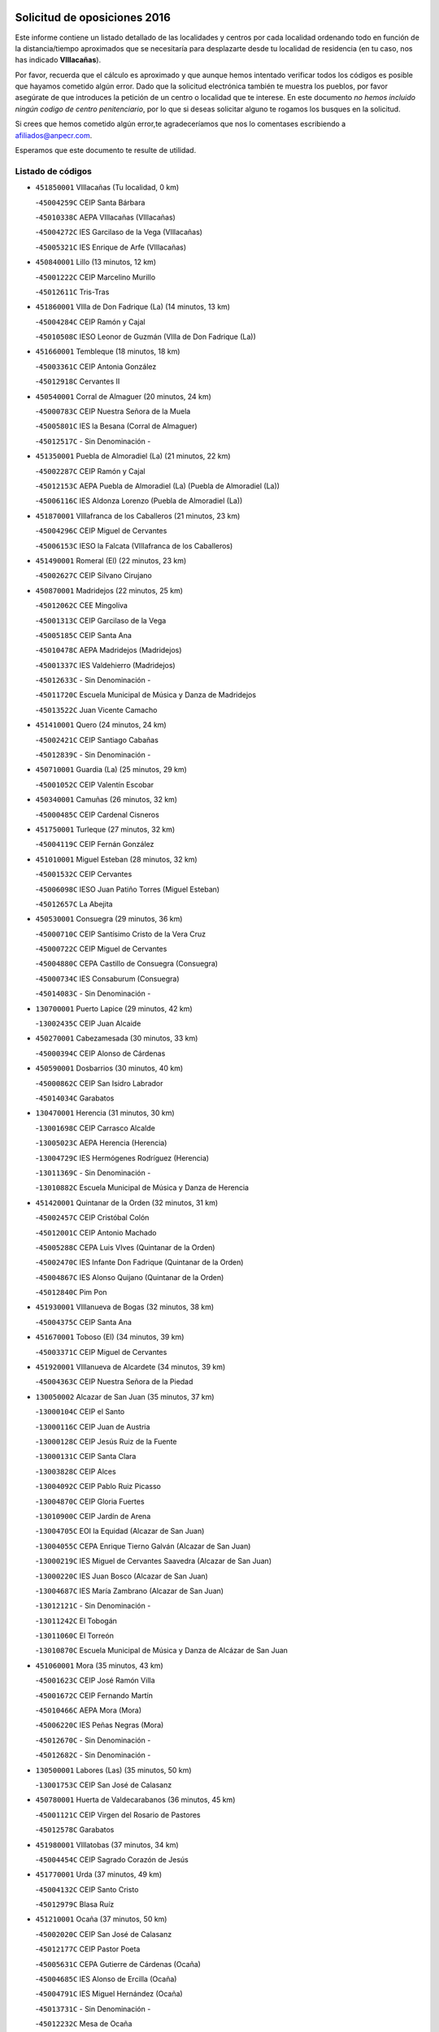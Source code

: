 

.. image:: logo.png
   :align: center

Solicitud de oposiciones 2016
======================================================

  
  
Este informe contiene un listado detallado de las localidades y centros por cada
localidad ordenando todo en función de la distancia/tiempo aproximados que se
necesitaría para desplazarte desde tu localidad de residencia (en tu caso,
nos has indicado **VIllacañas**).

Por favor, recuerda que el cálculo es aproximado y que aunque hemos
intentado verificar todos los códigos es posible que hayamos cometido algún
error. Dado que la solicitud electrónica también te muestra los pueblos, por
favor asegúrate de que introduces la petición de un centro o localidad que
te interese. En este documento
*no hemos incluido ningún codigo de centro penitenciario*, por lo que si deseas
solicitar alguno te rogamos los busques en la solicitud.

Si crees que hemos cometido algún error,te agradeceríamos que nos lo comentases
escribiendo a afiliados@anpecr.com.

Esperamos que este documento te resulte de utilidad.



Listado de códigos
-------------------


- ``451850001`` VIllacañas  (Tu localidad, 0 km)

  -``45004259C`` CEIP Santa Bárbara
    

  -``45010338C`` AEPA VIllacañas (VIllacañas)
    

  -``45004272C`` IES Garcilaso de la Vega (VIllacañas)
    

  -``45005321C`` IES Enrique de Arfe (VIllacañas)
    

- ``450840001`` Lillo  (13 minutos, 12 km)

  -``45001222C`` CEIP Marcelino Murillo
    

  -``45012611C`` Tris-Tras
    

- ``451860001`` VIlla de Don Fadrique (La)  (14 minutos, 13 km)

  -``45004284C`` CEIP Ramón y Cajal
    

  -``45010508C`` IESO Leonor de Guzmán (VIlla de Don Fadrique (La))
    

- ``451660001`` Tembleque  (18 minutos, 18 km)

  -``45003361C`` CEIP Antonia González
    

  -``45012918C`` Cervantes II
    

- ``450540001`` Corral de Almaguer  (20 minutos, 24 km)

  -``45000783C`` CEIP Nuestra Señora de la Muela
    

  -``45005801C`` IES la Besana (Corral de Almaguer)
    

  -``45012517C`` - Sin Denominación -
    

- ``451350001`` Puebla de Almoradiel (La)  (21 minutos, 22 km)

  -``45002287C`` CEIP Ramón y Cajal
    

  -``45012153C`` AEPA Puebla de Almoradiel (La) (Puebla de Almoradiel (La))
    

  -``45006116C`` IES Aldonza Lorenzo (Puebla de Almoradiel (La))
    

- ``451870001`` VIllafranca de los Caballeros  (21 minutos, 23 km)

  -``45004296C`` CEIP Miguel de Cervantes
    

  -``45006153C`` IESO la Falcata (VIllafranca de los Caballeros)
    

- ``451490001`` Romeral (El)  (22 minutos, 23 km)

  -``45002627C`` CEIP Silvano Cirujano
    

- ``450870001`` Madridejos  (22 minutos, 25 km)

  -``45012062C`` CEE Mingoliva
    

  -``45001313C`` CEIP Garcilaso de la Vega
    

  -``45005185C`` CEIP Santa Ana
    

  -``45010478C`` AEPA Madridejos (Madridejos)
    

  -``45001337C`` IES Valdehierro (Madridejos)
    

  -``45012633C`` - Sin Denominación -
    

  -``45011720C`` Escuela Municipal de Música y Danza de Madridejos
    

  -``45013522C`` Juan Vicente Camacho
    

- ``451410001`` Quero  (24 minutos, 24 km)

  -``45002421C`` CEIP Santiago Cabañas
    

  -``45012839C`` - Sin Denominación -
    

- ``450710001`` Guardia (La)  (25 minutos, 29 km)

  -``45001052C`` CEIP Valentín Escobar
    

- ``450340001`` Camuñas  (26 minutos, 32 km)

  -``45000485C`` CEIP Cardenal Cisneros
    

- ``451750001`` Turleque  (27 minutos, 32 km)

  -``45004119C`` CEIP Fernán González
    

- ``451010001`` Miguel Esteban  (28 minutos, 32 km)

  -``45001532C`` CEIP Cervantes
    

  -``45006098C`` IESO Juan Patiño Torres (Miguel Esteban)
    

  -``45012657C`` La Abejita
    

- ``450530001`` Consuegra  (29 minutos, 36 km)

  -``45000710C`` CEIP Santísimo Cristo de la Vera Cruz
    

  -``45000722C`` CEIP Miguel de Cervantes
    

  -``45004880C`` CEPA Castillo de Consuegra (Consuegra)
    

  -``45000734C`` IES Consaburum (Consuegra)
    

  -``45014083C`` - Sin Denominación -
    

- ``130700001`` Puerto Lapice  (29 minutos, 42 km)

  -``13002435C`` CEIP Juan Alcaide
    

- ``450270001`` Cabezamesada  (30 minutos, 33 km)

  -``45000394C`` CEIP Alonso de Cárdenas
    

- ``450590001`` Dosbarrios  (30 minutos, 40 km)

  -``45000862C`` CEIP San Isidro Labrador
    

  -``45014034C`` Garabatos
    

- ``130470001`` Herencia  (31 minutos, 30 km)

  -``13001698C`` CEIP Carrasco Alcalde
    

  -``13005023C`` AEPA Herencia (Herencia)
    

  -``13004729C`` IES Hermógenes Rodríguez (Herencia)
    

  -``13011369C`` - Sin Denominación -
    

  -``13010882C`` Escuela Municipal de Música y Danza de Herencia
    

- ``451420001`` Quintanar de la Orden  (32 minutos, 31 km)

  -``45002457C`` CEIP Cristóbal Colón
    

  -``45012001C`` CEIP Antonio Machado
    

  -``45005288C`` CEPA Luis VIves (Quintanar de la Orden)
    

  -``45002470C`` IES Infante Don Fadrique (Quintanar de la Orden)
    

  -``45004867C`` IES Alonso Quijano (Quintanar de la Orden)
    

  -``45012840C`` Pim Pon
    

- ``451930001`` VIllanueva de Bogas  (32 minutos, 38 km)

  -``45004375C`` CEIP Santa Ana
    

- ``451670001`` Toboso (El)  (34 minutos, 39 km)

  -``45003371C`` CEIP Miguel de Cervantes
    

- ``451920001`` VIllanueva de Alcardete  (34 minutos, 39 km)

  -``45004363C`` CEIP Nuestra Señora de la Piedad
    

- ``130050002`` Alcazar de San Juan  (35 minutos, 37 km)

  -``13000104C`` CEIP el Santo
    

  -``13000116C`` CEIP Juan de Austria
    

  -``13000128C`` CEIP Jesús Ruiz de la Fuente
    

  -``13000131C`` CEIP Santa Clara
    

  -``13003828C`` CEIP Alces
    

  -``13004092C`` CEIP Pablo Ruiz Picasso
    

  -``13004870C`` CEIP Gloria Fuertes
    

  -``13010900C`` CEIP Jardín de Arena
    

  -``13004705C`` EOI la Equidad (Alcazar de San Juan)
    

  -``13004055C`` CEPA Enrique Tierno Galván (Alcazar de San Juan)
    

  -``13000219C`` IES Miguel de Cervantes Saavedra (Alcazar de San Juan)
    

  -``13000220C`` IES Juan Bosco (Alcazar de San Juan)
    

  -``13004687C`` IES María Zambrano (Alcazar de San Juan)
    

  -``13012121C`` - Sin Denominación -
    

  -``13011242C`` El Tobogán
    

  -``13011060C`` El Torreón
    

  -``13010870C`` Escuela Municipal de Música y Danza de Alcázar de San Juan
    

- ``451060001`` Mora  (35 minutos, 43 km)

  -``45001623C`` CEIP José Ramón Villa
    

  -``45001672C`` CEIP Fernando Martín
    

  -``45010466C`` AEPA Mora (Mora)
    

  -``45006220C`` IES Peñas Negras (Mora)
    

  -``45012670C`` - Sin Denominación -
    

  -``45012682C`` - Sin Denominación -
    

- ``130500001`` Labores (Las)  (35 minutos, 50 km)

  -``13001753C`` CEIP San José de Calasanz
    

- ``450780001`` Huerta de Valdecarabanos  (36 minutos, 45 km)

  -``45001121C`` CEIP Virgen del Rosario de Pastores
    

  -``45012578C`` Garabatos
    

- ``451980001`` VIllatobas  (37 minutos, 34 km)

  -``45004454C`` CEIP Sagrado Corazón de Jesús
    

- ``451770001`` Urda  (37 minutos, 49 km)

  -``45004132C`` CEIP Santo Cristo
    

  -``45012979C`` Blasa Ruíz
    

- ``451210001`` Ocaña  (37 minutos, 50 km)

  -``45002020C`` CEIP San José de Calasanz
    

  -``45012177C`` CEIP Pastor Poeta
    

  -``45005631C`` CEPA Gutierre de Cárdenas (Ocaña)
    

  -``45004685C`` IES Alonso de Ercilla (Ocaña)
    

  -``45004791C`` IES Miguel Hernández (Ocaña)
    

  -``45013731C`` - Sin Denominación -
    

  -``45012232C`` Mesa de Ocaña
    

- ``130970001`` VIllarta de San Juan  (37 minutos, 53 km)

  -``13003555C`` CEIP Nuestra Señora de la Paz
    

- ``161060001`` Horcajo de Santiago  (38 minutos, 43 km)

  -``16001314C`` CEIP José Montalvo
    

  -``16004352C`` AEPA Horcajo de Santiago (Horcajo de Santiago)
    

  -``16004492C`` IES Orden de Santiago (Horcajo de Santiago)
    

  -``16009544C`` Hervás y Panduro
    

- ``450940001`` Mascaraque  (38 minutos, 47 km)

  -``45001441C`` CEIP Juan de Padilla
    

- ``452020001`` Yepes  (38 minutos, 50 km)

  -``45004557C`` CEIP Rafael García Valiño
    

  -``45006177C`` IES Carpetania (Yepes)
    

  -``45013078C`` Fuentearriba
    

- ``161330001`` Mota del Cuervo  (39 minutos, 48 km)

  -``16001624C`` CEIP Virgen de Manjavacas
    

  -``16009945C`` CEIP Santa Rita
    

  -``16004327C`` AEPA Mota del Cuervo (Mota del Cuervo)
    

  -``16004431C`` IES Julián Zarco (Mota del Cuervo)
    

  -``16009581C`` Balú
    

  -``16010017C`` Conservatorio Profesional de Música Mota del Cuervo
    

  -``16009593C`` El Santo
    

  -``16009295C`` Escuela Municipal de Música y Danza de Mota del Cuervo
    

- ``451150001`` Noblejas  (39 minutos, 52 km)

  -``45001908C`` CEIP Santísimo Cristo de las Injurias
    

  -``45012037C`` AEPA Noblejas (Noblejas)
    

  -``45012712C`` Rosa Sensat
    

- ``130180001`` Arenas de San Juan  (40 minutos, 55 km)

  -``13000694C`` CEIP San Bernabé
    

- ``451950001`` VIllarrubia de Santiago  (40 minutos, 59 km)

  -``45004399C`` CEIP Nuestra Señora del Castellar
    

- ``130280002`` Campo de Criptana  (41 minutos, 44 km)

  -``13004717C`` CPM Alcázar de San Juan-Campo de Criptana (Campo de
    

  -``13000943C`` CEIP Virgen de la Paz
    

  -``13000955C`` CEIP Virgen de Criptana
    

  -``13000967C`` CEIP Sagrado Corazón
    

  -``13003968C`` CEIP Domingo Miras
    

  -``13005011C`` AEPA Campo de Criptana (Campo de Criptana)
    

  -``13001005C`` IES Isabel Perillán y Quirós (Campo de Criptana)
    

  -``13011023C`` Escuela Municipal de Musica y Danza de Campo de Criptana
    

  -``13011096C`` Los Gigantes
    

  -``13011333C`` Los Quijotes
    

- ``450900001`` Manzaneque  (41 minutos, 50 km)

  -``45001398C`` CEIP Álvarez de Toledo
    

  -``45012645C`` - Sin Denominación -
    

- ``162490001`` VIllamayor de Santiago  (41 minutos, 51 km)

  -``16002781C`` CEIP Gúzquez
    

  -``16004364C`` AEPA VIllamayor de Santiago (VIllamayor de Santiago)
    

  -``16004510C`` IESO Ítaca (VIllamayor de Santiago)
    

- ``451900001`` VIllaminaya  (41 minutos, 52 km)

  -``45004338C`` CEIP Santo Domingo de Silos
    

- ``451970001`` VIllasequilla  (41 minutos, 54 km)

  -``45004442C`` CEIP San Isidro Labrador
    

- ``451910001`` VIllamuelas  (42 minutos, 51 km)

  -``45004341C`` CEIP Santa María Magdalena
    

- ``450120001`` Almonacid de Toledo  (43 minutos, 53 km)

  -``45000187C`` CEIP Virgen de la Oliva
    

- ``139040001`` Llanos del Caudillo  (43 minutos, 68 km)

  -``13003749C`` CEIP el Oasis
    

- ``160860001`` Fuente de Pedro Naharro  (44 minutos, 52 km)

  -``16004182C`` CRA Retama
    

  -``16009891C`` Rosa León
    

- ``450500001`` Ciruelos  (44 minutos, 65 km)

  -``45000679C`` CEIP Santísimo Cristo de la Misericordia
    

- ``451230001`` Ontigola  (45 minutos, 61 km)

  -``45002056C`` CEIP Virgen del Rosario
    

  -``45013819C`` - Sin Denominación -
    

- ``130610001`` Pedro Muñoz  (46 minutos, 52 km)

  -``13002162C`` CEIP María Luisa Cañas
    

  -``13002174C`` CEIP Nuestra Señora de los Ángeles
    

  -``13004331C`` CEIP Maestro Juan de Ávila
    

  -``13011011C`` CEIP Hospitalillo
    

  -``13010808C`` AEPA Pedro Muñoz (Pedro Muñoz)
    

  -``13004781C`` IES Isabel Martínez Buendía (Pedro Muñoz)
    

  -``13011461C`` - Sin Denominación -
    

- ``451240002`` Orgaz  (46 minutos, 55 km)

  -``45002093C`` CEIP Conde de Orgaz
    

  -``45013662C`` Escuela Municipal de Música de Orgaz
    

  -``45012761C`` Nube de Algodón
    

- ``130960001`` VIllarrubia de los Ojos  (46 minutos, 60 km)

  -``13003521C`` CEIP Rufino Blanco
    

  -``13003658C`` CEIP Virgen de la Sierra
    

  -``13005060C`` AEPA VIllarrubia de los Ojos (VIllarrubia de los Ojos)
    

  -``13004900C`` IES Guadiana (VIllarrubia de los Ojos)
    

- ``452000005`` Yebenes (Los)  (47 minutos, 63 km)

  -``45004478C`` CEIP San José de Calasanz
    

  -``45012050C`` AEPA Yebenes (Los) (Yebenes (Los))
    

  -``45005689C`` IES Guadalerzas (Yebenes (Los))
    

- ``130050003`` Cinco Casas  (47 minutos, 70 km)

  -``13012052C`` CRA Alciares
    

- ``161000001`` Hinojosos (Los)  (48 minutos, 60 km)

  -``16009362C`` CRA Airén
    

- ``451560001`` Santa Cruz de la Zarza  (49 minutos, 55 km)

  -``45002721C`` CEIP Eduardo Palomo Rodríguez
    

  -``45006190C`` IESO Velsinia (Santa Cruz de la Zarza)
    

  -``45012864C`` - Sin Denominación -
    

- ``161530001`` Pedernoso (El)  (49 minutos, 63 km)

  -``16001821C`` CEIP Juan Gualberto Avilés
    

- ``451070001`` Nambroca  (49 minutos, 63 km)

  -``45001726C`` CEIP la Fuente
    

  -``45012694C`` - Sin Denominación -
    

- ``451630002`` Sonseca  (50 minutos, 62 km)

  -``45002883C`` CEIP San Juan Evangelista
    

  -``45012074C`` CEIP Peñamiel
    

  -``45005926C`` CEPA Cum Laude (Sonseca)
    

  -``45005355C`` IES la Sisla (Sonseca)
    

  -``45012891C`` Arco Iris
    

  -``45010351C`` Escuela Municipal de Música y Danza de Sonseca
    

  -``45012244C`` Virgen de la Salud
    

- ``451610004`` Seseña Nuevo  (50 minutos, 75 km)

  -``45002810C`` CEIP Fernando de Rojas
    

  -``45010363C`` CEIP Gloria Fuertes
    

  -``45011951C`` CEIP el Quiñón
    

  -``45010399C`` CEPA Seseña Nuevo (Seseña Nuevo)
    

  -``45012876C`` Burbujas
    

- ``160330001`` Belmonte  (51 minutos, 68 km)

  -``16000280C`` CEIP Fray Luis de León
    

  -``16004406C`` IES San Juan del Castillo (Belmonte)
    

  -``16009830C`` La Lengua de las Mariposas
    

- ``450230001`` Burguillos de Toledo  (51 minutos, 70 km)

  -``45000357C`` CEIP Victorio Macho
    

  -``45013625C`` La Campana
    

- ``450920001`` Marjaliza  (52 minutos, 69 km)

  -``45006037C`` CEIP San Juan
    

- ``161540001`` Pedroñeras (Las)  (52 minutos, 71 km)

  -``16001831C`` CEIP Adolfo Martínez Chicano
    

  -``16004297C`` AEPA Pedroñeras (Las) (Pedroñeras (Las))
    

  -``16004066C`` IES Fray Luis de León (Pedroñeras (Las))
    

- ``450520001`` Cobisa  (52 minutos, 72 km)

  -``45000692C`` CEIP Cardenal Tavera
    

  -``45011793C`` CEIP Gloria Fuertes
    

  -``45013601C`` Escuela Municipal de Música y Danza de Cobisa
    

  -``45012499C`` Los Cotos
    

- ``130530003`` Manzanares  (52 minutos, 80 km)

  -``13001923C`` CEIP Divina Pastora
    

  -``13001935C`` CEIP Altagracia
    

  -``13003853C`` CEIP la Candelaria
    

  -``13004390C`` CEIP Enrique Tierno Galván
    

  -``13004079C`` CEPA San Blas (Manzanares)
    

  -``13001984C`` IES Pedro Álvarez Sotomayor (Manzanares)
    

  -``13003798C`` IES Azuer (Manzanares)
    

  -``13011400C`` - Sin Denominación -
    

  -``13009594C`` Guillermo Calero
    

  -``13011151C`` La Ínsula
    

- ``450010001`` Ajofrin  (53 minutos, 66 km)

  -``45000011C`` CEIP Jacinto Guerrero
    

  -``45012335C`` La Casa de los Duendes
    

- ``130820002`` Tomelloso  (53 minutos, 70 km)

  -``13004080C`` CEE Ponce de León
    

  -``13003038C`` CEIP Miguel de Cervantes
    

  -``13003041C`` CEIP José María del Moral
    

  -``13003051C`` CEIP Carmelo Cortés
    

  -``13003075C`` CEIP Doña Crisanta
    

  -``13003087C`` CEIP José Antonio
    

  -``13003762C`` CEIP San José de Calasanz
    

  -``13003981C`` CEIP Embajadores
    

  -``13003993C`` CEIP San Isidro
    

  -``13004109C`` CEIP San Antonio
    

  -``13004328C`` CEIP Almirante Topete
    

  -``13004948C`` CEIP Virgen de las Viñas
    

  -``13009478C`` CEIP Felix Grande
    

  -``13004122C`` EA Antonio López (Tomelloso)
    

  -``13004742C`` EOI Mar de VIñas (Tomelloso)
    

  -``13004559C`` CEPA Simienza (Tomelloso)
    

  -``13003129C`` IES Eladio Cabañero (Tomelloso)
    

  -``13003130C`` IES Francisco García Pavón (Tomelloso)
    

  -``13004821C`` IES Airén (Tomelloso)
    

  -``13005345C`` IES Alto Guadiana (Tomelloso)
    

  -``13004419C`` Conservatorio Municipal de Música
    

  -``13011199C`` Dulcinea
    

  -``13012027C`` Lorencete
    

  -``13011515C`` Mediodía
    

- ``450140001`` Añover de Tajo  (53 minutos, 76 km)

  -``45000230C`` CEIP Conde de Mayalde
    

  -``45006049C`` IES San Blas (Añover de Tajo)
    

  -``45012359C`` - Sin Denominación -
    

  -``45013881C`` Puliditos
    

- ``161240001`` Mesas (Las)  (54 minutos, 67 km)

  -``16001533C`` CEIP Hermanos Amorós Fernández
    

  -``16004303C`` AEPA Mesas (Las) (Mesas (Las))
    

  -``16009970C`` IESO Mesas (Las) (Mesas (Las))
    

- ``162430002`` VIllaescusa de Haro  (54 minutos, 73 km)

  -``16004145C`` CRA Alonso Quijano
    

- ``451610003`` Seseña  (54 minutos, 78 km)

  -``45002809C`` CEIP Gabriel Uriarte
    

  -``45010442C`` CEIP Sisius
    

  -``45011823C`` CEIP Juan Carlos I
    

  -``45005677C`` IES Margarita Salas (Seseña)
    

  -``45006244C`` IES las Salinas (Seseña)
    

  -``45012888C`` Pequeñines
    

- ``162030001`` Tarancon  (55 minutos, 62 km)

  -``16002321C`` CEIP Duque de Riánsares
    

  -``16004443C`` CEIP Gloria Fuertes
    

  -``16003657C`` CEPA Altomira (Tarancon)
    

  -``16004534C`` IES la Hontanilla (Tarancon)
    

  -``16009453C`` Nuestra Señora de Riansares
    

  -``16009660C`` San Isidro
    

  -``16009672C`` Santa Quiteria
    

- ``451960002`` VIllaseca de la Sagra  (55 minutos, 75 km)

  -``45004429C`` CEIP Virgen de las Angustias
    

- ``450210001`` Borox  (55 minutos, 77 km)

  -``45000321C`` CEIP Nuestra Señora de la Salud
    

- ``450960002`` Mazarambroz  (56 minutos, 67 km)

  -``45001477C`` CEIP Nuestra Señora del Sagrario
    

- ``130440003`` Fuente el Fresno  (56 minutos, 77 km)

  -``13001650C`` CEIP Miguel Delibes
    

  -``13012180C`` Mundo Infantil
    

- ``130190001`` Argamasilla de Alba  (56 minutos, 84 km)

  -``13000700C`` CEIP Divino Maestro
    

  -``13000712C`` CEIP Nuestra Señora de Peñarroya
    

  -``13003831C`` CEIP Azorín
    

  -``13005151C`` AEPA Argamasilla de Alba (Argamasilla de Alba)
    

  -``13005278C`` IES VIcente Cano (Argamasilla de Alba)
    

  -``13011308C`` Alba
    

- ``450160001`` Arges  (57 minutos, 76 km)

  -``45000278C`` CEIP Tirso de Molina
    

  -``45011781C`` CEIP Miguel de Cervantes
    

  -``45012360C`` Ángel de la Guarda
    

  -``45013595C`` San Isidro Labrador
    

- ``130540001`` Membrilla  (57 minutos, 84 km)

  -``13001996C`` CEIP Virgen del Espino
    

  -``13002009C`` CEIP San José de Calasanz
    

  -``13005102C`` AEPA Membrilla (Membrilla)
    

  -``13005291C`` IES Marmaria (Membrilla)
    

  -``13011412C`` Lope de Vega
    

- ``130870002`` Consolacion  (57 minutos, 92 km)

  -``13003348C`` CEIP Virgen de Consolación
    

- ``451680001`` Toledo  (58 minutos, 77 km)

  -``45005574C`` CEE Ciudad de Toledo
    

  -``45005011C`` CPM Jacinto Guerrero (Toledo)
    

  -``45003383C`` CEIP la Candelaria
    

  -``45003401C`` CEIP Ángel del Alcázar
    

  -``45003644C`` CEIP Fábrica de Armas
    

  -``45003668C`` CEIP Santa Teresa
    

  -``45003929C`` CEIP Jaime de Foxa
    

  -``45003942C`` CEIP Alfonso Vi
    

  -``45004806C`` CEIP Garcilaso de la Vega
    

  -``45004818C`` CEIP Gómez Manrique
    

  -``45004843C`` CEIP Ciudad de Nara
    

  -``45004892C`` CEIP San Lucas y María
    

  -``45004971C`` CEIP Juan de Padilla
    

  -``45005203C`` CEIP Escultor Alberto Sánchez
    

  -``45005239C`` CEIP Gregorio Marañón
    

  -``45005318C`` CEIP Ciudad de Aquisgrán
    

  -``45010296C`` CEIP Europa
    

  -``45010302C`` CEIP Valparaíso
    

  -``45003930C`` EA Toledo (Toledo)
    

  -``45005483C`` EOI Raimundo de Toledo (Toledo)
    

  -``45004946C`` CEPA Gustavo Adolfo Bécquer (Toledo)
    

  -``45005641C`` CEPA Polígono (Toledo)
    

  -``45003796C`` IES Universidad Laboral (Toledo)
    

  -``45003863C`` IES el Greco (Toledo)
    

  -``45003875C`` IES Azarquiel (Toledo)
    

  -``45004752C`` IES Alfonso X el Sabio (Toledo)
    

  -``45004909C`` IES Juanelo Turriano (Toledo)
    

  -``45005240C`` IES Sefarad (Toledo)
    

  -``45005562C`` IES Carlos III (Toledo)
    

  -``45006301C`` IES María Pacheco (Toledo)
    

  -``45006311C`` IESO Princesa Galiana (Toledo)
    

  -``45600235C`` Academia de Infanteria de Toledo
    

  -``45013765C`` - Sin Denominación -
    

  -``45500007C`` Academia de Infantería
    

  -``45013790C`` Ana María Matute
    

  -``45012931C`` Ángel de la Guarda
    

  -``45012281C`` Castilla-La Mancha
    

  -``45012293C`` Cristo de la Vega
    

  -``45005847C`` Diego Ortiz
    

  -``45012301C`` El Olivo
    

  -``45013935C`` Gloria Fuertes
    

  -``45012311C`` La Cigarra
    

- ``451710001`` Torre de Esteban Hambran (La)  (58 minutos, 77 km)

  -``45004016C`` CEIP Juan Aguado
    

- ``451020002`` Mocejon  (59 minutos, 74 km)

  -``45001544C`` CEIP Miguel de Cervantes
    

  -``45012049C`` AEPA Mocejon (Mocejon)
    

  -``45012669C`` La Oca
    

- ``130390001`` Daimiel  (59 minutos, 77 km)

  -``13001479C`` CEIP San Isidro
    

  -``13001480C`` CEIP Infante Don Felipe
    

  -``13001492C`` CEIP la Espinosa
    

  -``13004572C`` CEIP Calatrava
    

  -``13004663C`` CEIP Albuera
    

  -``13004641C`` CEPA Miguel de Cervantes (Daimiel)
    

  -``13001595C`` IES Ojos del Guadiana (Daimiel)
    

  -``13003737C`` IES Juan D&#39;Opazo (Daimiel)
    

  -``13009508C`` Escuela Municipal de Música y Danza de Daimiel
    

  -``13011126C`` Sancho
    

  -``13011138C`` Virgen de las Cruces
    

- ``450830001`` Layos  (59 minutos, 79 km)

  -``45001210C`` CEIP María Magdalena
    

- ``450190003`` Perdices (Las)  (59 minutos, 81 km)

  -``45011771C`` CEIP Pintor Tomás Camarero
    

- ``161860001`` Saelices  (1h, 78 km)

  -``16009386C`` CRA Segóbriga
    

- ``450020001`` Alameda de la Sagra  (1h, 81 km)

  -``45000023C`` CEIP Nuestra Señora de la Asunción
    

  -``45012347C`` El Jardín de los Sueños
    

- ``450700001`` Guadamur  (1h, 83 km)

  -``45001040C`` CEIP Nuestra Señora de la Natividad
    

  -``45012554C`` La Casita de Elia
    

- ``450640001`` Esquivias  (1h, 86 km)

  -``45000931C`` CEIP Miguel de Cervantes
    

  -``45011963C`` CEIP Catalina de Palacios
    

  -``45010387C`` IES Alonso Quijada (Esquivias)
    

  -``45012542C`` Sancho Panza
    

- ``130790001`` Solana (La)  (1h, 94 km)

  -``13002927C`` CEIP Sagrado Corazón
    

  -``13002939C`` CEIP Romero Peña
    

  -``13002940C`` CEIP el Santo
    

  -``13004833C`` CEIP el Humilladero
    

  -``13004894C`` CEIP Javier Paulino Pérez
    

  -``13010912C`` CEIP la Moheda
    

  -``13011001C`` CEIP Federico Romero
    

  -``13002976C`` IES Modesto Navarro (Solana (La))
    

  -``13010924C`` IES Clara Campoamor (Solana (La))
    

- ``450880001`` Magan  (1h 1min, 76 km)

  -``45001349C`` CEIP Santa Marina
    

  -``45013959C`` Soletes
    

- ``451220001`` Olias del Rey  (1h 1min, 84 km)

  -``45002044C`` CEIP Pedro Melendo García
    

  -``45012748C`` Árbol Mágico
    

  -``45012751C`` Bosque de los Sueños
    

- ``452010001`` Yeles  (1h 1min, 91 km)

  -``45004533C`` CEIP San Antonio
    

  -``45013066C`` Rocinante
    

- ``161710001`` Provencio (El)  (1h 2min, 84 km)

  -``16001995C`` CEIP Infanta Cristina
    

  -``16009416C`` AEPA Provencio (El) (Provencio (El))
    

  -``16009283C`` IESO Tomás de la Fuente Jurado (Provencio (El))
    

- ``130830001`` Torralba de Calatrava  (1h 2min, 92 km)

  -``13003142C`` CEIP Cristo del Consuelo
    

  -``13011527C`` El Arca de los Sueños
    

  -``13012040C`` Escuela de Música de Torralba de Calatrava
    

- ``451330001`` Polan  (1h 3min, 85 km)

  -``45002241C`` CEIP José María Corcuera
    

  -``45012141C`` AEPA Polan (Polan)
    

  -``45012785C`` Arco Iris
    

- ``130780001`` Socuellamos  (1h 4min, 75 km)

  -``13002873C`` CEIP Gerardo Martínez
    

  -``13002885C`` CEIP el Coso
    

  -``13004316C`` CEIP Carmen Arias
    

  -``13005163C`` AEPA Socuellamos (Socuellamos)
    

  -``13002903C`` IES Fernando de Mena (Socuellamos)
    

  -``13011497C`` Arco Iris
    

- ``450190001`` Bargas  (1h 4min, 84 km)

  -``45000308C`` CEIP Santísimo Cristo de la Sala
    

  -``45005653C`` IES Julio Verne (Bargas)
    

  -``45012372C`` Gloria Fuertes
    

  -``45012384C`` Pinocho
    

- ``130520003`` Malagon  (1h 4min, 88 km)

  -``13001790C`` CEIP Cañada Real
    

  -``13001819C`` CEIP Santa Teresa
    

  -``13005035C`` AEPA Malagon (Malagon)
    

  -``13004730C`` IES Estados del Duque (Malagon)
    

  -``13011141C`` Santa Teresa de Jesús
    

- ``452040001`` Yunclillos  (1h 4min, 94 km)

  -``45004594C`` CEIP Nuestra Señora de la Salud
    

- ``160270001`` Barajas de Melo  (1h 5min, 80 km)

  -``16004248C`` CRA Fermín Caballero
    

  -``16009477C`` Virgen de la Vega
    

- ``451280001`` Pantoja  (1h 5min, 86 km)

  -``45002196C`` CEIP Marqueses de Manzanedo
    

  -``45012773C`` - Sin Denominación -
    

- ``450250001`` Cabañas de la Sagra  (1h 5min, 92 km)

  -``45000370C`` CEIP San Isidro Labrador
    

  -``45013704C`` Gloria Fuertes
    

- ``451400001`` Pulgar  (1h 6min, 80 km)

  -``45002411C`` CEIP Nuestra Señora de la Blanca
    

  -``45012827C`` Pulgarcito
    

- ``450510001`` Cobeja  (1h 6min, 87 km)

  -``45000680C`` CEIP San Juan Bautista
    

  -``45012487C`` Los Pitufitos
    

- ``452030001`` Yuncler  (1h 6min, 98 km)

  -``45004582C`` CEIP Remigio Laín
    

- ``130310001`` Carrion de Calatrava  (1h 6min, 100 km)

  -``13001030C`` CEIP Nuestra Señora de la Encarnación
    

  -``13011345C`` Clara Campoamor
    

- ``161900002`` San Clemente  (1h 6min, 100 km)

  -``16002151C`` CEIP Rafael López de Haro
    

  -``16004340C`` CEPA Campos del Záncara (San Clemente)
    

  -``16002173C`` IES Diego Torrente Pérez (San Clemente)
    

  -``16009647C`` - Sin Denominación -
    

- ``130740001`` San Carlos del Valle  (1h 6min, 105 km)

  -``13002824C`` CEIP San Juan Bosco
    

- ``130870001`` Valdepeñas  (1h 6min, 109 km)

  -``13010948C`` CEE María Luisa Navarro Margati
    

  -``13003211C`` CEIP Jesús Baeza
    

  -``13003221C`` CEIP Lorenzo Medina
    

  -``13003233C`` CEIP Jesús Castillo
    

  -``13003245C`` CEIP Lucero
    

  -``13003257C`` CEIP Luis Palacios
    

  -``13004006C`` CEIP Maestro Juan Alcaide
    

  -``13004845C`` EOI Ciudad de Valdepeñas (Valdepeñas)
    

  -``13004225C`` CEPA Francisco de Quevedo (Valdepeñas)
    

  -``13003324C`` IES Bernardo de Balbuena (Valdepeñas)
    

  -``13003336C`` IES Gregorio Prieto (Valdepeñas)
    

  -``13004766C`` IES Francisco Nieva (Valdepeñas)
    

  -``13011552C`` Cachiporro
    

  -``13011205C`` Cervantes
    

  -``13009533C`` Ignacio Morales Nieva
    

  -``13011217C`` Virgen de la Consolación
    

- ``450550001`` Cuerva  (1h 7min, 83 km)

  -``45000795C`` CEIP Soledad Alonso Dorado
    

- ``160070001`` Alberca de Zancara (La)  (1h 7min, 90 km)

  -``16004111C`` CRA Jorge Manrique
    

- ``130230001`` Bolaños de Calatrava  (1h 7min, 98 km)

  -``13000803C`` CEIP Fernando III el Santo
    

  -``13000815C`` CEIP Arzobispo Calzado
    

  -``13003786C`` CEIP Virgen del Monte
    

  -``13004936C`` CEIP Molino de Viento
    

  -``13010821C`` AEPA Bolaños de Calatrava (Bolaños de Calatrava)
    

  -``13004778C`` IES Berenguela de Castilla (Bolaños de Calatrava)
    

  -``13011084C`` El Castillo
    

  -``13011977C`` Mundo Mágico
    

- ``451880001`` VIllaluenga de la Sagra  (1h 7min, 98 km)

  -``45004302C`` CEIP Juan Palarea
    

  -``45006165C`` IES Castillo del Águila (VIllaluenga de la Sagra)
    

- ``452050001`` Yuncos  (1h 7min, 107 km)

  -``45004600C`` CEIP Nuestra Señora del Consuelo
    

  -``45010511C`` CEIP Guillermo Plaza
    

  -``45012104C`` CEIP Villa de Yuncos
    

  -``45006189C`` IES la Cañuela (Yuncos)
    

  -``45013492C`` Acuarela
    

- ``451890001`` VIllamiel de Toledo  (1h 8min, 94 km)

  -``45004326C`` CEIP Nuestra Señora de la Redonda
    

- ``451190001`` Numancia de la Sagra  (1h 8min, 95 km)

  -``45001970C`` CEIP Santísimo Cristo de la Misericordia
    

  -``45011872C`` IES Profesor Emilio Lledó (Numancia de la Sagra)
    

  -``45012736C`` Garabatos
    

- ``169010001`` Carrascosa del Campo  (1h 9min, 89 km)

  -``16004376C`` AEPA Carrascosa del Campo (Carrascosa del Campo)
    

- ``451160001`` Noez  (1h 9min, 93 km)

  -``45001945C`` CEIP Santísimo Cristo de la Salud
    

- ``450810001`` Illescas  (1h 9min, 95 km)

  -``45001167C`` CEIP Martín Chico
    

  -``45005343C`` CEIP la Constitución
    

  -``45010454C`` CEIP Ilarcuris
    

  -``45011999C`` CEIP Clara Campoamor
    

  -``45005914C`` CEPA Pedro Gumiel (Illescas)
    

  -``45004788C`` IES Juan de Padilla (Illescas)
    

  -``45005987C`` IES Condestable Álvaro de Luna (Illescas)
    

  -``45012581C`` Canicas
    

  -``45012591C`` Truke
    

- ``450810008`` Señorio de Illescas (El)  (1h 9min, 95 km)

  -``45012190C`` CEIP el Greco
    

- ``450030001`` Albarreal de Tajo  (1h 9min, 96 km)

  -``45000035C`` CEIP Benjamín Escalonilla
    

- ``450320001`` Camarenilla  (1h 9min, 96 km)

  -``45000451C`` CEIP Nuestra Señora del Rosario
    

- ``451470001`` Rielves  (1h 10min, 96 km)

  -``45002551C`` CEIP Maximina Felisa Gómez Aguero
    

- ``130560001`` Miguelturra  (1h 10min, 106 km)

  -``13002061C`` CEIP el Pradillo
    

  -``13002071C`` CEIP Santísimo Cristo de la Misericordia
    

  -``13004973C`` CEIP Benito Pérez Galdós
    

  -``13009521C`` CEIP Clara Campoamor
    

  -``13005047C`` AEPA Miguelturra (Miguelturra)
    

  -``13004808C`` IES Campo de Calatrava (Miguelturra)
    

  -``13011424C`` - Sin Denominación -
    

  -``13011606C`` Escuela Municipal de Música de Miguelturra
    

  -``13012118C`` Municipal Nº 2
    

- ``451820001`` Ventas Con Peña Aguilera (Las)  (1h 11min, 90 km)

  -``45004181C`` CEIP Nuestra Señora del Águila
    

- ``451450001`` Recas  (1h 11min, 98 km)

  -``45002536C`` CEIP Cesar Cabañas Caballero
    

  -``45012131C`` IES Arcipreste de Canales (Recas)
    

  -``45013728C`` Aserrín Aserrán
    

- ``450770001`` Huecas  (1h 11min, 100 km)

  -``45001118C`` CEIP Gregorio Marañón
    

- ``130660001`` Pozuelo de Calatrava  (1h 11min, 105 km)

  -``13002368C`` CEIP José María de la Fuente
    

  -``13005059C`` AEPA Pozuelo de Calatrava (Pozuelo de Calatrava)
    

- ``160610001`` Casas de Fernando Alonso  (1h 11min, 111 km)

  -``16004170C`` CRA Tomás y Valiente
    

- ``130100001`` Alhambra  (1h 11min, 112 km)

  -``13000323C`` CEIP Nuestra Señora de Fátima
    

- ``451740001`` Totanes  (1h 12min, 88 km)

  -``45004107C`` CEIP Inmaculada Concepción
    

- ``450180001`` Barcience  (1h 12min, 101 km)

  -``45010405C`` CEIP Santa María la Blanca
    

- ``450850001`` Lominchar  (1h 12min, 104 km)

  -``45001234C`` CEIP Ramón y Cajal
    

  -``45012621C`` Aldea Pitufa
    

- ``451730001`` Torrijos  (1h 12min, 104 km)

  -``45004053C`` CEIP Villa de Torrijos
    

  -``45011835C`` CEIP Lazarillo de Tormes
    

  -``45005276C`` CEPA Teresa Enríquez (Torrijos)
    

  -``45004090C`` IES Alonso de Covarrubias (Torrijos)
    

  -``45005252C`` IES Juan de Padilla (Torrijos)
    

  -``45012323C`` Cristo de la Sangre
    

  -``45012220C`` Maestro Gómez de Agüero
    

  -``45012943C`` Pequeñines
    

- ``130340002`` Ciudad Real  (1h 12min, 109 km)

  -``13001224C`` CEE Puerta de Santa María
    

  -``13004341C`` CPM Marcos Redondo (Ciudad Real)
    

  -``13001078C`` CEIP Alcalde José Cruz Prado
    

  -``13001091C`` CEIP Pérez Molina
    

  -``13001108C`` CEIP Ciudad Jardín
    

  -``13001111C`` CEIP Ángel Andrade
    

  -``13001121C`` CEIP Dulcinea del Toboso
    

  -``13001157C`` CEIP José María de la Fuente
    

  -``13001169C`` CEIP Jorge Manrique
    

  -``13001170C`` CEIP Pío XII
    

  -``13001391C`` CEIP Carlos Eraña
    

  -``13003889C`` CEIP Miguel de Cervantes
    

  -``13003890C`` CEIP Juan Alcaide
    

  -``13004389C`` CEIP Carlos Vázquez
    

  -``13004444C`` CEIP Ferroviario
    

  -``13004651C`` CEIP Cristóbal Colón
    

  -``13004754C`` CEIP Santo Tomás de Villanueva Nº 16
    

  -``13004857C`` CEIP María de Pacheco
    

  -``13004882C`` CEIP Alcalde José Maestro
    

  -``13009466C`` CEIP Don Quijote
    

  -``13001406C`` EA Pedro Almodóvar (Ciudad Real)
    

  -``13004134C`` EOI Prado de Alarcos (Ciudad Real)
    

  -``13004067C`` CEPA Antonio Gala (Ciudad Real)
    

  -``13001327C`` IES Maestre de Calatrava (Ciudad Real)
    

  -``13001339C`` IES Maestro Juan de Ávila (Ciudad Real)
    

  -``13001340C`` IES Santa María de Alarcos (Ciudad Real)
    

  -``13003920C`` IES Hernán Pérez del Pulgar (Ciudad Real)
    

  -``13004456C`` IES Torreón del Alcázar (Ciudad Real)
    

  -``13004675C`` IES Atenea (Ciudad Real)
    

  -``13003683C`` Deleg Prov Educación Ciudad Real
    

  -``9555C`` Int. fuera provincia
    

  -``13010274C`` UO Ciudad Jardin
    

  -``45011707C`` UO CEE Ciudad de Toledo
    

  -``13011102C`` Alfonso X
    

  -``13011114C`` El Lirio
    

  -``13011370C`` La Flauta Mágica
    

  -``13011382C`` La Granja
    

- ``020480001`` Minaya  (1h 12min, 109 km)

  -``02002255C`` CEIP Diego Ciller Montoya
    

  -``02009341C`` Garabatos
    

- ``130640001`` Poblete  (1h 12min, 115 km)

  -``13002290C`` CEIP la Alameda
    

- ``130770001`` Santa Cruz de Mudela  (1h 12min, 123 km)

  -``13002851C`` CEIP Cervantes
    

  -``13010869C`` AEPA Santa Cruz de Mudela (Santa Cruz de Mudela)
    

  -``13005205C`` IES Máximo Laguna (Santa Cruz de Mudela)
    

  -``13011485C`` Gloria Fuertes
    

- ``450670001`` Galvez  (1h 13min, 90 km)

  -``45000989C`` CEIP San Juan de la Cruz
    

  -``45005975C`` IES Montes de Toledo (Galvez)
    

  -``45013716C`` Garbancito
    

- ``450980001`` Menasalbas  (1h 13min, 90 km)

  -``45001490C`` CEIP Nuestra Señora de Fátima
    

  -``45013753C`` Menapeques
    

- ``450150001`` Arcicollar  (1h 13min, 102 km)

  -``45000254C`` CEIP San Blas
    

- ``162690002`` VIllares del Saz  (1h 13min, 105 km)

  -``16004649C`` CRA el Quijote
    

  -``16004042C`` IES los Sauces (VIllares del Saz)
    

- ``450470001`` Cedillo del Condado  (1h 13min, 105 km)

  -``45000631C`` CEIP Nuestra Señora de la Natividad
    

  -``45012463C`` Pompitas
    

- ``130100002`` Pozo de la Serna  (1h 13min, 113 km)

  -``13000335C`` CEIP Sagrado Corazón
    

- ``020810003`` VIllarrobledo  (1h 14min, 94 km)

  -``02003065C`` CEIP Don Francisco Giner de los Ríos
    

  -``02003077C`` CEIP Graciano Atienza
    

  -``02003089C`` CEIP Jiménez de Córdoba
    

  -``02003090C`` CEIP Virrey Morcillo
    

  -``02003132C`` CEIP Virgen de la Caridad
    

  -``02004291C`` CEIP Diego Requena
    

  -``02008968C`` CEIP Barranco Cafetero
    

  -``02004471C`` EOI Menéndez Pelayo (VIllarrobledo)
    

  -``02003880C`` CEPA Alonso Quijano (VIllarrobledo)
    

  -``02003120C`` IES VIrrey Morcillo (VIllarrobledo)
    

  -``02003651C`` IES Octavio Cuartero (VIllarrobledo)
    

  -``02005189C`` IES Cencibel (VIllarrobledo)
    

  -``02008439C`` UO CP Francisco Giner de los Rios
    

- ``450240001`` Burujon  (1h 14min, 104 km)

  -``45000369C`` CEIP Juan XXIII
    

  -``45012402C`` - Sin Denominación -
    

- ``450380001`` Carranque  (1h 14min, 105 km)

  -``45000527C`` CEIP Guadarrama
    

  -``45012098C`` CEIP Villa de Materno
    

  -``45011859C`` IES Libertad (Carranque)
    

  -``45012438C`` Garabatos
    

- ``451990001`` VIso de San Juan (El)  (1h 14min, 107 km)

  -``45004466C`` CEIP Fernando de Alarcón
    

  -``45011987C`` CEIP Miguel Delibes
    

- ``130130001`` Almagro  (1h 14min, 108 km)

  -``13000402C`` CEIP Miguel de Cervantes Saavedra
    

  -``13000414C`` CEIP Diego de Almagro
    

  -``13004377C`` CEIP Paseo Viejo de la Florida
    

  -``13010811C`` AEPA Almagro (Almagro)
    

  -``13000451C`` IES Antonio Calvín (Almagro)
    

  -``13000475C`` IES Clavero Fernández de Córdoba (Almagro)
    

  -``13011072C`` La Comedia
    

  -``13011278C`` Marioneta
    

  -``13009569C`` Pablo Molina
    

- ``459010001`` Santo Domingo-Caudilla  (1h 14min, 109 km)

  -``45004144C`` CEIP Santa Ana
    

- ``130580001`` Moral de Calatrava  (1h 14min, 110 km)

  -``13002113C`` CEIP Agustín Sanz
    

  -``13004869C`` CEIP Manuel Clemente
    

  -``13010985C`` AEPA Moral de Calatrava (Moral de Calatrava)
    

  -``13005311C`` IES Peñalba (Moral de Calatrava)
    

  -``13011451C`` - Sin Denominación -
    

- ``161480001`` Palomares del Campo  (1h 15min, 98 km)

  -``16004121C`` CRA San José de Calasanz
    

- ``450660001`` Fuensalida  (1h 16min, 104 km)

  -``45000977C`` CEIP Tomás Romojaro
    

  -``45011801C`` CEIP Condes de Fuensalida
    

  -``45011719C`` AEPA Fuensalida (Fuensalida)
    

  -``45005665C`` IES Aldebarán (Fuensalida)
    

  -``45011914C`` Maestro Vicente Rodríguez
    

  -``45013534C`` Zapatitos
    

- ``450690001`` Gerindote  (1h 16min, 107 km)

  -``45001039C`` CEIP San José
    

- ``451270001`` Palomeque  (1h 16min, 111 km)

  -``45002184C`` CEIP San Juan Bautista
    

- ``130880001`` Valenzuela de Calatrava  (1h 16min, 114 km)

  -``13003361C`` CEIP Nuestra Señora del Rosario
    

- ``161980001`` Sisante  (1h 16min, 117 km)

  -``16002264C`` CEIP Fernández Turégano
    

  -``16004418C`` IESO Camino Romano (Sisante)
    

  -``16009659C`` La Colmena
    

- ``130320001`` Carrizosa  (1h 16min, 122 km)

  -``13001054C`` CEIP Virgen del Salido
    

- ``451760001`` Ugena  (1h 17min, 100 km)

  -``45004120C`` CEIP Miguel de Cervantes
    

  -``45011847C`` CEIP Tres Torres
    

  -``45012955C`` Los Peques
    

- ``450310001`` Camarena  (1h 17min, 106 km)

  -``45000448C`` CEIP María del Mar
    

  -``45011975C`` CEIP Alonso Rodríguez
    

  -``45012128C`` IES Blas de Prado (Camarena)
    

  -``45012426C`` La Abeja Maya
    

- ``451360001`` Puebla de Montalban (La)  (1h 17min, 107 km)

  -``45002330C`` CEIP Fernando de Rojas
    

  -``45005941C`` AEPA Puebla de Montalban (La) (Puebla de Montalban (La))
    

  -``45004739C`` IES Juan de Lucena (Puebla de Montalban (La))
    

- ``451180001`` Noves  (1h 18min, 110 km)

  -``45001969C`` CEIP Nuestra Señora de la Monjia
    

  -``45012724C`` Barrio Sésamo
    

- ``020690001`` Roda (La)  (1h 18min, 125 km)

  -``02002711C`` CEIP José Antonio
    

  -``02002723C`` CEIP Juan Ramón Ramírez
    

  -``02002796C`` CEIP Tomás Navarro Tomás
    

  -``02004124C`` CEIP Miguel Hernández
    

  -``02010185C`` Eeoi de Roda (La) (Roda (La))
    

  -``02004793C`` AEPA Roda (La) (Roda (La))
    

  -``02002760C`` IES Doctor Alarcón Santón (Roda (La))
    

  -``02002784C`` IES Maestro Juan Rubio (Roda (La))
    

- ``161120005`` Huete  (1h 19min, 101 km)

  -``16004571C`` CRA Campos de la Alcarria
    

  -``16008679C`` AEPA Huete (Huete)
    

  -``16004509C`` IESO Ciudad de Luna (Huete)
    

  -``16009556C`` - Sin Denominación -
    

- ``450560001`` Chozas de Canales  (1h 19min, 111 km)

  -``45000801C`` CEIP Santa María Magdalena
    

  -``45012475C`` Pepito Conejo
    

- ``450040001`` Alcabon  (1h 19min, 112 km)

  -``45000047C`` CEIP Nuestra Señora de la Aurora
    

- ``450620001`` Escalonilla  (1h 19min, 112 km)

  -``45000904C`` CEIP Sagrados Corazones
    

- ``130450001`` Granatula de Calatrava  (1h 19min, 116 km)

  -``13001662C`` CEIP Nuestra Señora Oreto y Zuqueca
    

- ``130340004`` Valverde  (1h 19min, 121 km)

  -``13001421C`` CEIP Alarcos
    

- ``130850001`` Torrenueva  (1h 19min, 126 km)

  -``13003181C`` CEIP Santiago el Mayor
    

  -``13011540C`` Nuestra Señora de la Cabeza
    

- ``451340001`` Portillo de Toledo  (1h 20min, 106 km)

  -``45002251C`` CEIP Conde de Ruiseñada
    

- ``161020001`` Honrubia  (1h 20min, 115 km)

  -``16004561C`` CRA los Girasoles
    

- ``450910001`` Maqueda  (1h 20min, 116 km)

  -``45001416C`` CEIP Don Álvaro de Luna
    

- ``130930001`` VIllanueva de los Infantes  (1h 20min, 126 km)

  -``13003440C`` CEIP Arqueólogo García Bellido
    

  -``13005175C`` CEPA Miguel de Cervantes (VIllanueva de los Infantes)
    

  -``13003464C`` IES Francisco de Quevedo (VIllanueva de los Infantes)
    

  -``13004018C`` IES Ramón Giraldo (VIllanueva de los Infantes)
    

- ``130160001`` Almuradiel  (1h 20min, 139 km)

  -``13000633C`` CEIP Santiago Apóstol
    

- ``020570002`` Ossa de Montiel  (1h 21min, 105 km)

  -``02002462C`` CEIP Enriqueta Sánchez
    

  -``02008853C`` AEPA Ossa de Montiel (Ossa de Montiel)
    

  -``02005153C`` IESO Belerma (Ossa de Montiel)
    

  -``02009407C`` - Sin Denominación -
    

- ``130080001`` Alcubillas  (1h 21min, 122 km)

  -``13000301C`` CEIP Nuestra Señora del Rosario
    

- ``130350001`` Corral de Calatrava  (1h 21min, 128 km)

  -``13001431C`` CEIP Nuestra Señora de la Paz
    

- ``450410002`` Calypo Fado  (1h 21min, 133 km)

  -``45010375C`` CEIP Calypo
    

- ``450370001`` Carpio de Tajo (El)  (1h 22min, 115 km)

  -``45000515C`` CEIP Nuestra Señora de Ronda
    

- ``130340001`` Casas (Las)  (1h 22min, 117 km)

  -``13003774C`` CEIP Nuestra Señora del Rosario
    

- ``451580001`` Santa Olalla  (1h 22min, 121 km)

  -``45002779C`` CEIP Nuestra Señora de la Piedad
    

- ``139020001`` Ruidera  (1h 22min, 131 km)

  -``13000736C`` CEIP Juan Aguilar Molina
    

- ``451800001`` Valmojado  (1h 22min, 137 km)

  -``45004168C`` CEIP Santo Domingo de Guzmán
    

  -``45012165C`` AEPA Valmojado (Valmojado)
    

  -``45006141C`` IES Cañada Real (Valmojado)
    

- ``451530001`` San Pablo de los Montes  (1h 23min, 102 km)

  -``45002676C`` CEIP Nuestra Señora de Gracia
    

  -``45012852C`` San Pablo de los Montes
    

- ``450410001`` Casarrubios del Monte  (1h 23min, 123 km)

  -``45000576C`` CEIP San Juan de Dios
    

  -``45012451C`` Arco Iris
    

- ``451430001`` Quismondo  (1h 23min, 124 km)

  -``45002512C`` CEIP Pedro Zamorano
    

- ``451510001`` San Martin de Montalban  (1h 24min, 103 km)

  -``45002652C`` CEIP Santísimo Cristo de la Luz
    

- ``451830001`` Ventas de Retamosa (Las)  (1h 24min, 113 km)

  -``45004201C`` CEIP Santiago Paniego
    

- ``450360001`` Carmena  (1h 24min, 117 km)

  -``45000503C`` CEIP Cristo de la Cueva
    

- ``161910001`` San Lorenzo de la Parrilla  (1h 24min, 119 km)

  -``16004455C`` CRA Gloria Fuertes
    

- ``451570003`` Santa Cruz del Retamar  (1h 24min, 119 km)

  -``45002767C`` CEIP Nuestra Señora de la Paz
    

- ``160600002`` Casas de Benitez  (1h 24min, 127 km)

  -``16004601C`` CRA Molinos del Júcar
    

  -``16009490C`` Bambi
    

- ``020780001`` VIllalgordo del Júcar  (1h 24min, 137 km)

  -``02003016C`` CEIP San Roque
    

- ``130650002`` Porzuna  (1h 25min, 117 km)

  -``13002320C`` CEIP Nuestra Señora del Rosario
    

  -``13005084C`` AEPA Porzuna (Porzuna)
    

  -``13005199C`` IES Ribera del Bullaque (Porzuna)
    

  -``13011473C`` Caramelo
    

- ``020530001`` Munera  (1h 25min, 127 km)

  -``02002334C`` CEIP Cervantes
    

  -``02004914C`` AEPA Munera (Munera)
    

  -``02005131C`` IESO Bodas de Camacho (Munera)
    

  -``02009365C`` Sanchica
    

- ``130070001`` Alcolea de Calatrava  (1h 25min, 129 km)

  -``13000293C`` CEIP Tomasa Gallardo
    

  -``13005072C`` AEPA Alcolea de Calatrava (Alcolea de Calatrava)
    

  -``13012064C`` - Sin Denominación -
    

- ``020350001`` Gineta (La)  (1h 25min, 142 km)

  -``02001743C`` CEIP Mariano Munera
    

- ``130980008`` VIso del Marques  (1h 25min, 145 km)

  -``13003634C`` CEIP Nuestra Señora del Valle
    

  -``13004791C`` IES los Batanes (VIso del Marques)
    

- ``130220001`` Ballesteros de Calatrava  (1h 26min, 133 km)

  -``13000797C`` CEIP José María del Moral
    

- ``130090001`` Aldea del Rey  (1h 26min, 136 km)

  -``13000311C`` CEIP Maestro Navas
    

  -``13011254C`` El Parque
    

  -``13009557C`` Escuela Municipal de Música y Danza de Aldea del Rey
    

- ``130910001`` VIllamayor de Calatrava  (1h 26min, 137 km)

  -``13003403C`` CEIP Inocente Martín
    

- ``130200001`` Argamasilla de Calatrava  (1h 26min, 141 km)

  -``13000748C`` CEIP Rodríguez Marín
    

  -``13000773C`` CEIP Virgen del Socorro
    

  -``13005138C`` AEPA Argamasilla de Calatrava (Argamasilla de Calatrava)
    

  -``13005281C`` IES Alonso Quijano (Argamasilla de Calatrava)
    

  -``13011311C`` Gloria Fuertes
    

- ``190060001`` Albalate de Zorita  (1h 27min, 105 km)

  -``19003991C`` CRA la Colmena
    

  -``19003723C`` AEPA Albalate de Zorita (Albalate de Zorita)
    

  -``19008824C`` Garabatos
    

- ``451090001`` Navahermosa  (1h 27min, 118 km)

  -``45001763C`` CEIP San Miguel Arcángel
    

  -``45010341C`` CEPA la Raña (Navahermosa)
    

  -``45006207C`` IESO Manuel de Guzmán (Navahermosa)
    

  -``45012700C`` - Sin Denominación -
    

- ``450950001`` Mata (La)  (1h 27min, 121 km)

  -``45001453C`` CEIP Severo Ochoa
    

- ``130370001`` Cozar  (1h 27min, 135 km)

  -``13001455C`` CEIP Santísimo Cristo de la Veracruz
    

- ``130620001`` Picon  (1h 28min, 123 km)

  -``13002204C`` CEIP José María del Moral
    

- ``450890002`` Malpica de Tajo  (1h 28min, 124 km)

  -``45001374C`` CEIP Fulgencio Sánchez Cabezudo
    

- ``450760001`` Hormigos  (1h 28min, 127 km)

  -``45001091C`` CEIP Virgen de la Higuera
    

- ``450400001`` Casar de Escalona (El)  (1h 28min, 131 km)

  -``45000552C`` CEIP Nuestra Señora de Hortum Sancho
    

- ``130670001`` Pozuelos de Calatrava (Los)  (1h 28min, 137 km)

  -``13002371C`` CEIP Santa Quiteria
    

- ``130890002`` VIllahermosa  (1h 28min, 138 km)

  -``13003385C`` CEIP San Agustín
    

- ``130400001`` Fernan Caballero  (1h 29min, 117 km)

  -``13001601C`` CEIP Manuel Sastre Velasco
    

  -``13012167C`` Concha Mera
    

- ``130270001`` Calzada de Calatrava  (1h 29min, 129 km)

  -``13000888C`` CEIP Santa Teresa de Jesús
    

  -``13000891C`` CEIP Ignacio de Loyola
    

  -``13005141C`` AEPA Calzada de Calatrava (Calzada de Calatrava)
    

  -``13000906C`` IES Eduardo Valencia (Calzada de Calatrava)
    

  -``13011321C`` Solete
    

- ``450580001`` Domingo Perez  (1h 29min, 132 km)

  -``45011756C`` CRA Campos de Castilla
    

- ``130630002`` Piedrabuena  (1h 29min, 136 km)

  -``13002228C`` CEIP Miguel de Cervantes
    

  -``13003971C`` CEIP Luis Vives
    

  -``13009582C`` CEPA Montes Norte (Piedrabuena)
    

  -``13005308C`` IES Mónico Sánchez (Piedrabuena)
    

- ``130720003`` Retuerta del Bullaque  (1h 30min, 113 km)

  -``13010791C`` CRA Montes de Toledo
    

- ``160660001`` Casasimarro  (1h 30min, 137 km)

  -``16000693C`` CEIP Luis de Mateo
    

  -``16004273C`` AEPA Casasimarro (Casasimarro)
    

  -``16009271C`` IESO Publio López Mondejar (Casasimarro)
    

  -``16009507C`` Arco Iris
    

  -``16009258C`` Escuela Municipal de Música y Danza de Casasimarro
    

- ``162510004`` VIllanueva de la Jara  (1h 30min, 140 km)

  -``16002823C`` CEIP Hermenegildo Moreno
    

  -``16009982C`` IESO VIllanueva de la Jara (VIllanueva de la Jara)
    

- ``450990001`` Mentrida  (1h 30min, 147 km)

  -``45001507C`` CEIP Luis Solana
    

  -``45011860C`` IES Antonio Jiménez-Landi (Mentrida)
    

- ``450390001`` Carriches  (1h 31min, 124 km)

  -``45000540C`` CEIP Doctor Cesar González Gómez
    

- ``450610001`` Escalona  (1h 31min, 129 km)

  -``45000898C`` CEIP Inmaculada Concepción
    

  -``45006074C`` IES Lazarillo de Tormes (Escalona)
    

- ``130570001`` Montiel  (1h 31min, 139 km)

  -``13002095C`` CEIP Gutiérrez de la Vega
    

  -``13011448C`` - Sin Denominación -
    

- ``450460001`` Cebolla  (1h 32min, 129 km)

  -``45000621C`` CEIP Nuestra Señora de la Antigua
    

  -``45006062C`` IES Arenales del Tajo (Cebolla)
    

- ``020190001`` Bonillo (El)  (1h 32min, 131 km)

  -``02001381C`` CEIP Antón Díaz
    

  -``02004896C`` AEPA Bonillo (El) (Bonillo (El))
    

  -``02004422C`` IES las Sabinas (Bonillo (El))
    

- ``130330001`` Castellar de Santiago  (1h 32min, 140 km)

  -``13001066C`` CEIP San Juan de Ávila
    

- ``162360001`` Valverde de Jucar  (1h 33min, 129 km)

  -``16004625C`` CRA Ribera del Júcar
    

  -``16009933C`` Villa de Valverde
    

- ``450480001`` Cerralbos (Los)  (1h 33min, 142 km)

  -``45011768C`` CRA Entrerríos
    

- ``450450001`` Cazalegas  (1h 33min, 143 km)

  -``45000606C`` CEIP Miguel de Cervantes
    

  -``45013613C`` - Sin Denominación -
    

- ``130710004`` Puertollano  (1h 33min, 147 km)

  -``13004353C`` CPM Pablo Sorozábal (Puertollano)
    

  -``13009545C`` CPD José Granero (Puertollano)
    

  -``13002459C`` CEIP Vicente Aleixandre
    

  -``13002472C`` CEIP Cervantes
    

  -``13002484C`` CEIP Calderón de la Barca
    

  -``13002502C`` CEIP Menéndez Pelayo
    

  -``13002538C`` CEIP Miguel de Unamuno
    

  -``13002541C`` CEIP Giner de los Ríos
    

  -``13002551C`` CEIP Gonzalo de Berceo
    

  -``13002563C`` CEIP Ramón y Cajal
    

  -``13002587C`` CEIP Doctor Limón
    

  -``13002599C`` CEIP Severo Ochoa
    

  -``13003646C`` CEIP Juan Ramón Jiménez
    

  -``13004274C`` CEIP David Jiménez Avendaño
    

  -``13004286C`` CEIP Ángel Andrade
    

  -``13004407C`` CEIP Enrique Tierno Galván
    

  -``13004596C`` EOI Pozo Norte (Puertollano)
    

  -``13004213C`` CEPA Antonio Machado (Puertollano)
    

  -``13002681C`` IES Fray Andrés (Puertollano)
    

  -``13002691C`` Ifp VIrgen de Gracia (Puertollano)
    

  -``13002708C`` IES Dámaso Alonso (Puertollano)
    

  -``13004468C`` IES Leonardo Da VInci (Puertollano)
    

  -``13004699C`` IES Comendador Juan de Távora (Puertollano)
    

  -``13004811C`` IES Galileo Galilei (Puertollano)
    

  -``13011163C`` El Filón
    

  -``13011059C`` Escuela Municipal de Danza
    

  -``13011175C`` Virgen de Gracia
    

- ``130250001`` Cabezarados  (1h 33min, 147 km)

  -``13000864C`` CEIP Nuestra Señora de Finibusterre
    

- ``450130001`` Almorox  (1h 34min, 136 km)

  -``45000229C`` CEIP Silvano Cirujano
    

- ``020430001`` Lezuza  (1h 34min, 142 km)

  -``02007851C`` CRA Camino de Aníbal
    

  -``02008956C`` AEPA Lezuza (Lezuza)
    

  -``02010033C`` - Sin Denominación -
    

- ``130840001`` Torre de Juan Abad  (1h 34min, 144 km)

  -``13003178C`` CEIP Francisco de Quevedo
    

  -``13011539C`` - Sin Denominación -
    

- ``020150001`` Barrax  (1h 34min, 147 km)

  -``02001275C`` CEIP Benjamín Palencia
    

  -``02004811C`` AEPA Barrax (Barrax)
    

- ``161340001`` Motilla del Palancar  (1h 34min, 154 km)

  -``16001651C`` CEIP San Gil Abad
    

  -``16009994C`` Eeoi de Motilla del Palancar (Motilla del Palancar)
    

  -``16004251C`` CEPA Cervantes (Motilla del Palancar)
    

  -``16003463C`` IES Jorge Manrique (Motilla del Palancar)
    

  -``16009601C`` Inmaculada Concepción
    

- ``130360002`` Cortijos de Arriba  (1h 35min, 112 km)

  -``13001443C`` CEIP Nuestra Señora de las Mercedes
    

- ``130150001`` Almodovar del Campo  (1h 35min, 151 km)

  -``13000505C`` CEIP Maestro Juan de Ávila
    

  -``13000517C`` CEIP Virgen del Carmen
    

  -``13005126C`` AEPA Almodovar del Campo (Almodovar del Campo)
    

  -``13000566C`` IES San Juan Bautista de la Concepcion
    

  -``13011281C`` Gloria Fuertes
    

- ``190210001`` Almoguera  (1h 36min, 109 km)

  -``19003565C`` CRA Pimafad
    

  -``19008836C`` - Sin Denominación -
    

- ``160780003`` Cuenca  (1h 36min, 144 km)

  -``16003281C`` CEE Infanta Elena
    

  -``16003301C`` CPM Pedro Aranaz (Cuenca)
    

  -``16000802C`` CEIP el Carmen
    

  -``16000838C`` CEIP la Paz
    

  -``16000841C`` CEIP Ramón y Cajal
    

  -``16000863C`` CEIP Santa Ana
    

  -``16001041C`` CEIP Casablanca
    

  -``16003074C`` CEIP Fray Luis de León
    

  -``16003256C`` CEIP Santa Teresa
    

  -``16003487C`` CEIP Federico Muelas
    

  -``16003499C`` CEIP San Julian
    

  -``16003529C`` CEIP Fuente del Oro
    

  -``16003608C`` CEIP San Fernando
    

  -``16008643C`` CEIP Hermanos Valdés
    

  -``16008722C`` CEIP Ciudad Encantada
    

  -``16009878C`` CEIP Isaac Albéniz
    

  -``16008667C`` EA José María Cruz Novillo (Cuenca)
    

  -``16003682C`` EOI Sebastián de Covarrubias (Cuenca)
    

  -``16003207C`` CEPA Lucas Aguirre (Cuenca)
    

  -``16000966C`` IES Alfonso VIII (Cuenca)
    

  -``16000978C`` IES Lorenzo Hervás y Panduro (Cuenca)
    

  -``16000991C`` IES San José (Cuenca)
    

  -``16001004C`` IES Pedro Mercedes (Cuenca)
    

  -``16003116C`` IES Fernando Zóbel (Cuenca)
    

  -``16003931C`` IES Santiago Grisolía (Cuenca)
    

  -``16009519C`` Cañadillas Este
    

  -``16009428C`` Cascabel
    

  -``16008692C`` Ismael Martínez Marín
    

  -``16009520C`` La Paz
    

  -``16009532C`` Sagrado Corazón de Jesús
    

- ``190460001`` Azuqueca de Henares  (1h 36min, 151 km)

  -``19000333C`` CEIP la Paz
    

  -``19000357C`` CEIP Virgen de la Soledad
    

  -``19003863C`` CEIP Maestra Plácida Herranz
    

  -``19004004C`` CEIP Siglo XXI
    

  -``19008095C`` CEIP la Paloma
    

  -``19008745C`` CEIP la Espiga
    

  -``19002950C`` CEPA Clara Campoamor (Azuqueca de Henares)
    

  -``19002615C`` IES Arcipreste de Hita (Azuqueca de Henares)
    

  -``19002640C`` IES San Isidro (Azuqueca de Henares)
    

  -``19003978C`` IES Profesor Domínguez Ortiz (Azuqueca de Henares)
    

  -``19009491C`` Elvira Lindo
    

  -``19008800C`` La Campiña
    

  -``19009567C`` La Curva
    

  -``19008885C`` La Noguera
    

  -``19008873C`` 8 de Marzo
    

- ``020730001`` Tarazona de la Mancha  (1h 36min, 152 km)

  -``02002887C`` CEIP Eduardo Sanchiz
    

  -``02004801C`` AEPA Tarazona de la Mancha (Tarazona de la Mancha)
    

  -``02004379C`` IES José Isbert (Tarazona de la Mancha)
    

  -``02009468C`` Gloria Fuertes
    

- ``130650005`` Torno (El)  (1h 37min, 126 km)

  -``13002356C`` CEIP Nuestra Señora de Guadalupe
    

- ``451570001`` Calalberche  (1h 37min, 152 km)

  -``45011811C`` CEIP Ribera del Alberche
    

- ``130010001`` Abenojar  (1h 37min, 154 km)

  -``13000013C`` CEIP Nuestra Señora de la Encarnación
    

- ``193190001`` VIllanueva de la Torre  (1h 37min, 156 km)

  -``19004016C`` CEIP Paco Rabal
    

  -``19008071C`` CEIP Gloria Fuertes
    

  -``19008137C`` IES Newton-Salas (VIllanueva de la Torre)
    

- ``190240001`` Alovera  (1h 37min, 157 km)

  -``19000205C`` CEIP Virgen de la Paz
    

  -``19008034C`` CEIP Parque Vallejo
    

  -``19008186C`` CEIP Campiña Verde
    

  -``19008711C`` AEPA Alovera (Alovera)
    

  -``19008113C`` IES Carmen Burgos de Seguí (Alovera)
    

  -``19008851C`` Corazones Pequeños
    

  -``19008174C`` Escuela Municipal de Música y Danza de Alovera
    

  -``19008861C`` San Miguel Arcangel
    

- ``191920001`` Mondejar  (1h 38min, 115 km)

  -``19001593C`` CEIP José Maldonado y Ayuso
    

  -``19003701C`` CEPA Alcarria Baja (Mondejar)
    

  -``19003838C`` IES Alcarria Baja (Mondejar)
    

  -``19008991C`` - Sin Denominación -
    

- ``139010001`` Robledo (El)  (1h 38min, 131 km)

  -``13010778C`` CRA Valle del Bullaque
    

  -``13005096C`` AEPA Robledo (El) (Robledo (El))
    

- ``451520001`` San Martin de Pusa  (1h 38min, 140 km)

  -``45013871C`` CRA Río Pusa
    

- ``169030001`` Valera de Abajo  (1h 39min, 136 km)

  -``16002586C`` CEIP Virgen del Rosario
    

  -``16004054C`` IES Duque de Alarcón (Valera de Abajo)
    

- ``451370001`` Pueblanueva (La)  (1h 39min, 141 km)

  -``45002366C`` CEIP San Isidro
    

- ``192120001`` Pastrana  (1h 40min, 121 km)

  -``19003541C`` CRA Pastrana
    

  -``19003693C`` AEPA Pastrana (Pastrana)
    

  -``19003437C`` IES Leandro Fernández Moratín (Pastrana)
    

  -``19003826C`` Escuela Municipal de Música
    

  -``19009002C`` Villa de Pastrana
    

- ``451170001`` Nombela  (1h 40min, 138 km)

  -``45001957C`` CEIP Cristo de la Nava
    

- ``130690001`` Puebla del Principe  (1h 40min, 147 km)

  -``13002423C`` CEIP Miguel González Calero
    

- ``130510003`` Luciana  (1h 40min, 148 km)

  -``13001765C`` CEIP Isabel la Católica
    

- ``130040001`` Albaladejo  (1h 40min, 150 km)

  -``13012192C`` CRA Albaladejo
    

- ``130900001`` VIllamanrique  (1h 40min, 150 km)

  -``13003397C`` CEIP Nuestra Señora de Gracia
    

- ``192800002`` Torrejon del Rey  (1h 40min, 154 km)

  -``19002241C`` CEIP Virgen de las Candelas
    

  -``19009385C`` Escuela de Musica y Danza de Torrejon del Rey
    

- ``192300001`` Quer  (1h 40min, 158 km)

  -``19008691C`` CEIP Villa de Quer
    

  -``19009026C`` Las Setitas
    

- ``191050002`` Chiloeches  (1h 40min, 159 km)

  -``19000710C`` CEIP José Inglés
    

  -``19008782C`` IES Peñalba (Chiloeches)
    

  -``19009580C`` San Marcos
    

- ``161750001`` Quintanar del Rey  (1h 40min, 160 km)

  -``16002033C`` CEIP Valdemembra
    

  -``16009957C`` CEIP Paula Soler Sanchiz
    

  -``16008655C`` AEPA Quintanar del Rey (Quintanar del Rey)
    

  -``16004030C`` IES Fernando de los Ríos (Quintanar del Rey)
    

  -``16009404C`` Escuela Municipal de Música y Danza de Quintanar del Rey
    

  -``16009441C`` La Sagrada Familia
    

  -``16009635C`` Quinterias
    

- ``160960001`` Graja de Iniesta  (1h 40min, 173 km)

  -``16004595C`` CRA Camino Real de Levante
    

- ``020210001`` Casas de Juan Nuñez  (1h 41min, 160 km)

  -``02001408C`` CEIP San Pedro Apóstol
    

  -``02009171C`` - Sin Denominación -
    

- ``162440002`` VIllagarcia del Llano  (1h 41min, 160 km)

  -``16002720C`` CEIP Virrey Núñez de Haro
    

- ``190580001`` Cabanillas del Campo  (1h 41min, 161 km)

  -``19000461C`` CEIP San Blas
    

  -``19008046C`` CEIP los Olivos
    

  -``19008216C`` CEIP la Senda
    

  -``19003981C`` IES Ana María Matute (Cabanillas del Campo)
    

  -``19008150C`` Escuela Municipal de Música y Danza de Cabanillas del Campo
    

  -``19008903C`` Los Llanos
    

  -``19009506C`` Mirador
    

  -``19008915C`` Tres Torres
    

- ``130920001`` VIllanueva de la Fuente  (1h 42min, 157 km)

  -``13003415C`` CEIP Inmaculada Concepción
    

  -``13005412C`` IESO Mentesa Oretana (VIllanueva de la Fuente)
    

- ``192250001`` Pozo de Guadalajara  (1h 42min, 159 km)

  -``19001817C`` CEIP Santa Brígida
    

  -``19009014C`` El Parque
    

- ``020030002`` Albacete  (1h 42min, 160 km)

  -``02003569C`` CEE Eloy Camino
    

  -``02004616C`` CPM Tomás de Torrejón y Velasco (Albacete)
    

  -``02007800C`` CPD José Antonio Ruiz (Albacete)
    

  -``02000040C`` CEIP Carlos V
    

  -``02000052C`` CEIP Cristóbal Colón
    

  -``02000064C`` CEIP Cervantes
    

  -``02000076C`` CEIP Cristóbal Valera
    

  -``02000088C`` CEIP Diego Velázquez
    

  -``02000091C`` CEIP Doctor Fleming
    

  -``02000106C`` CEIP Severo Ochoa
    

  -``02000118C`` CEIP Inmaculada Concepción
    

  -``02000121C`` CEIP María de los Llanos Martínez
    

  -``02000131C`` CEIP Príncipe Felipe
    

  -``02000143C`` CEIP Reina Sofía
    

  -``02000155C`` CEIP San Fernando
    

  -``02000167C`` CEIP San Fulgencio
    

  -``02000180C`` CEIP Virgen de los Llanos
    

  -``02000805C`` CEIP Antonio Machado
    

  -``02000830C`` CEIP Castilla-la Mancha
    

  -``02000842C`` CEIP Benjamín Palencia
    

  -``02000854C`` CEIP Federico Mayor Zaragoza
    

  -``02000878C`` CEIP Ana Soto
    

  -``02003752C`` CEIP San Pablo
    

  -``02003764C`` CEIP Pedro Simón Abril
    

  -``02003879C`` CEIP Parque Sur
    

  -``02003909C`` CEIP San Antón
    

  -``02004021C`` CEIP Villacerrada
    

  -``02004112C`` CEIP José Prat García
    

  -``02004264C`` CEIP José Salustiano Serna
    

  -``02004409C`` CEIP Feria-Isabel Bonal
    

  -``02007757C`` CEIP la Paz
    

  -``02007769C`` CEIP Gloria Fuertes
    

  -``02008816C`` CEIP Francisco Giner de los Ríos
    

  -``02007794C`` EA Albacete (Albacete)
    

  -``02004094C`` EOI Albacete (Albacete)
    

  -``02003673C`` CEPA los Llanos (Albacete)
    

  -``02010045C`` AEPA Albacete (Albacete)
    

  -``02000453C`` IES los Olmos (Albacete)
    

  -``02000556C`` IES Alto de los Molinos (Albacete)
    

  -``02000714C`` IES Bachiller Sabuco (Albacete)
    

  -``02000726C`` IES Tomás Navarro Tomás (Albacete)
    

  -``02000738C`` IES Andrés de Vandelvira (Albacete)
    

  -``02000741C`` IES Don Bosco (Albacete)
    

  -``02000763C`` IES Parque Lineal (Albacete)
    

  -``02000799C`` IES Universidad Laboral (Albacete)
    

  -``02003481C`` IES Amparo Sanz (Albacete)
    

  -``02003892C`` IES Leonardo Da VInci (Albacete)
    

  -``02004008C`` IES Diego de Siloé (Albacete)
    

  -``02004240C`` IES Al-Basit (Albacete)
    

  -``02004331C`` IES Julio Rey Pastor (Albacete)
    

  -``02004410C`` IES Ramón y Cajal (Albacete)
    

  -``02004941C`` IES Federico García Lorca (Albacete)
    

  -``02010011C`` SES Albacete (Albacete)
    

  -``02010124C`` - Sin Denominación -
    

  -``02005086C`` Barrio del Ensanche
    

  -``02009641C`` Base Aérea
    

  -``02008981C`` El Pilar
    

  -``02008993C`` El Tren Azul
    

  -``02007824C`` Escuela Municipal de Música Moderna de Albacete
    

  -``02005062C`` Hermanos Falcó
    

  -``02009161C`` Los Almendros
    

  -``02009006C`` Los Girasoles
    

  -``02008750C`` Nueva Vereda
    

  -``02009985C`` Paseo de la Cuba
    

  -``02003788C`` Real Conservatorio Profesional de Música y Danza
    

  -``02005049C`` San Pablo
    

  -``02005074C`` San Pedro Mortero
    

  -``02009018C`` Virgen de los Llanos
    

- ``191300001`` Guadalajara  (1h 42min, 163 km)

  -``19002603C`` CEE Virgen del Amparo
    

  -``19003140C`` CPM Sebastián Durón (Guadalajara)
    

  -``19000989C`` CEIP Alcarria
    

  -``19000990C`` CEIP Cardenal Mendoza
    

  -``19001015C`` CEIP San Pedro Apóstol
    

  -``19001027C`` CEIP Isidro Almazán
    

  -``19001039C`` CEIP Pedro Sanz Vázquez
    

  -``19001052C`` CEIP Rufino Blanco
    

  -``19002639C`` CEIP Alvar Fáñez de Minaya
    

  -``19002706C`` CEIP Balconcillo
    

  -``19002718C`` CEIP el Doncel
    

  -``19002767C`` CEIP Badiel
    

  -``19002822C`` CEIP Ocejón
    

  -``19003097C`` CEIP Río Tajo
    

  -``19003164C`` CEIP Río Henares
    

  -``19008058C`` CEIP las Lomas
    

  -``19008794C`` CEIP Parque de la Muñeca
    

  -``19008101C`` EA Guadalajara (Guadalajara)
    

  -``19003191C`` EOI Guadalajara (Guadalajara)
    

  -``19002858C`` CEPA Río Sorbe (Guadalajara)
    

  -``19001076C`` IES Brianda de Mendoza (Guadalajara)
    

  -``19001091C`` IES Luis de Lucena (Guadalajara)
    

  -``19002597C`` IES Antonio Buero Vallejo (Guadalajara)
    

  -``19002743C`` IES Castilla (Guadalajara)
    

  -``19003139C`` IES Liceo Caracense (Guadalajara)
    

  -``19003450C`` IES José Luis Sampedro (Guadalajara)
    

  -``19003930C`` IES Aguas VIvas (Guadalajara)
    

  -``19008939C`` Alfanhuí
    

  -``19008812C`` Castilla-La Mancha
    

  -``19008952C`` Los Manantiales
    

- ``192200006`` Arboleda (La)  (1h 42min, 163 km)

  -``19008681C`` CEIP la Arboleda de Pioz
    

- ``190710007`` Arenales (Los)  (1h 42min, 163 km)

  -``19009427C`` CEIP María Montessori
    

- ``160420001`` Campillo de Altobuey  (1h 42min, 166 km)

  -``16009349C`` CRA los Pinares
    

  -``16009489C`` La Cometa Azul
    

- ``162630003`` VIllar de Olalla  (1h 43min, 151 km)

  -``16004236C`` CRA Elena Fortún
    

- ``130810001`` Terrinches  (1h 43min, 153 km)

  -``13003014C`` CEIP Miguel de Cervantes
    

- ``020450001`` Madrigueras  (1h 43min, 161 km)

  -``02002206C`` CEIP Constitución Española
    

  -``02004835C`` AEPA Madrigueras (Madrigueras)
    

  -``02004434C`` IES Río Júcar (Madrigueras)
    

  -``02009331C`` - Sin Denominación -
    

  -``02007861C`` Escuela Municipal de Música y Danza
    

- ``451540001`` San Roman de los Montes  (1h 43min, 161 km)

  -``45010417C`` CEIP Nuestra Señora del Buen Camino
    

- ``161130003`` Iniesta  (1h 44min, 158 km)

  -``16001405C`` CEIP María Jover
    

  -``16004261C`` AEPA Iniesta (Iniesta)
    

  -``16000899C`` IES Cañada de la Encina (Iniesta)
    

  -``16009568C`` - Sin Denominación -
    

  -``16009921C`` Clave de Sol-Fa
    

- ``130480001`` Hinojosas de Calatrava  (1h 44min, 160 km)

  -``13004912C`` CRA Valle de Alcudia
    

- ``190710003`` Coto (El)  (1h 44min, 161 km)

  -``19008162C`` CEIP el Coto
    

- ``191710001`` Marchamalo  (1h 44min, 166 km)

  -``19001441C`` CEIP Cristo de la Esperanza
    

  -``19008061C`` CEIP Maestra Teodora
    

  -``19008721C`` AEPA Marchamalo (Marchamalo)
    

  -``19003553C`` IES Alejo Vera (Marchamalo)
    

  -``19008988C`` - Sin Denominación -
    

- ``191300002`` Iriepal  (1h 44min, 168 km)

  -``19003589C`` CRA Francisco Ibáñez
    

- ``160500001`` Cañaveras  (1h 45min, 142 km)

  -``16009350C`` CRA los Olivos
    

- ``450680001`` Garciotun  (1h 45min, 151 km)

  -``45001027C`` CEIP Santa María Magdalena
    

- ``192800001`` Parque de las Castillas  (1h 45min, 155 km)

  -``19008198C`` CEIP las Castillas
    

- ``451650006`` Talavera de la Reina  (1h 45min, 156 km)

  -``45005811C`` CEE Bios
    

  -``45002950C`` CEIP Federico García Lorca
    

  -``45002986C`` CEIP Santa María
    

  -``45003139C`` CEIP Nuestra Señora del Prado
    

  -``45003140C`` CEIP Fray Hernando de Talavera
    

  -``45003152C`` CEIP San Ildefonso
    

  -``45003164C`` CEIP San Juan de Dios
    

  -``45004624C`` CEIP Hernán Cortés
    

  -``45004831C`` CEIP José Bárcena
    

  -``45004855C`` CEIP Antonio Machado
    

  -``45005197C`` CEIP Pablo Iglesias
    

  -``45013583C`` CEIP Bartolomé Nicolau
    

  -``45005057C`` EA Talavera (Talavera de la Reina)
    

  -``45005537C`` EOI Talavera de la Reina (Talavera de la Reina)
    

  -``45004958C`` CEPA Río Tajo (Talavera de la Reina)
    

  -``45003255C`` IES Padre Juan de Mariana (Talavera de la Reina)
    

  -``45003267C`` IES Juan Antonio Castro (Talavera de la Reina)
    

  -``45003279C`` IES San Isidro (Talavera de la Reina)
    

  -``45004740C`` IES Gabriel Alonso de Herrera (Talavera de la Reina)
    

  -``45005461C`` IES Puerta de Cuartos (Talavera de la Reina)
    

  -``45005471C`` IES Ribera del Tajo (Talavera de la Reina)
    

  -``45014101C`` Conservatorio Profesional de Música de Talavera de la Reina
    

  -``45012256C`` El Alfar
    

  -``45000618C`` Eusebio Rubalcaba
    

  -``45012268C`` Julián Besteiro
    

  -``45012271C`` Santo Ángel de la Guarda
    

- ``191260001`` Galapagos  (1h 45min, 160 km)

  -``19003000C`` CEIP Clara Sánchez
    

- ``190710001`` Casar (El)  (1h 45min, 162 km)

  -``19000552C`` CEIP Maestros del Casar
    

  -``19003681C`` AEPA Casar (El) (Casar (El))
    

  -``19003929C`` IES Campiña Alta (Casar (El))
    

  -``19008204C`` IES Juan García Valdemora (Casar (El))
    

- ``451120001`` Navalmorales (Los)  (1h 46min, 139 km)

  -``45001805C`` CEIP San Francisco
    

  -``45005495C`` IES los Navalmorales (Navalmorales (Los))
    

- ``192200001`` Pioz  (1h 46min, 162 km)

  -``19008149C`` CEIP Castillo de Pioz
    

- ``130240001`` Brazatortas  (1h 46min, 164 km)

  -``13000839C`` CEIP Cervantes
    

- ``192860001`` Tortola de Henares  (1h 46min, 178 km)

  -``19002275C`` CEIP Sagrado Corazón de Jesús
    

- ``162480001`` VIllalpardo  (1h 46min, 184 km)

  -``16004005C`` CRA Manchuela
    

- ``451440001`` Real de San VIcente (El)  (1h 47min, 154 km)

  -``45014022C`` CRA Real de San Vicente
    

- ``450970001`` Mejorada  (1h 47min, 166 km)

  -``45010429C`` CRA Ribera del Guadyerbas
    

- ``191170001`` Fontanar  (1h 47min, 174 km)

  -``19000795C`` CEIP Virgen de la Soledad
    

  -``19008940C`` - Sin Denominación -
    

- ``193310001`` Yunquera de Henares  (1h 47min, 175 km)

  -``19002500C`` CEIP Virgen de la Granja
    

  -``19008769C`` CEIP Nº 2
    

  -``19003875C`` IES Clara Campoamor (Yunquera de Henares)
    

  -``19009531C`` - Sin Denominación -
    

  -``19009105C`` - Sin Denominación -
    

- ``161250001`` Minglanilla  (1h 47min, 181 km)

  -``16001557C`` CEIP Princesa Sofía
    

  -``16001788C`` IESO Puerta de Castilla (Minglanilla)
    

  -``16010005C`` - Sin Denominación -
    

  -``16009854C`` Escuela de Música de Minglanilla
    

- ``451130002`` Navalucillos (Los)  (1h 48min, 141 km)

  -``45001854C`` CEIP Nuestra Señora de las Saleras
    

- ``020120001`` Balazote  (1h 48min, 166 km)

  -``02001241C`` CEIP Nuestra Señora del Rosario
    

  -``02004768C`` AEPA Balazote (Balazote)
    

  -``02005116C`` IESO Vía Heraclea (Balazote)
    

  -``02009134C`` - Sin Denominación -
    

- ``020460001`` Mahora  (1h 48min, 166 km)

  -``02002218C`` CEIP Nuestra Señora de Gracia
    

- ``020290002`` Chinchilla de Monte-Aragon  (1h 48min, 176 km)

  -``02001573C`` CEIP Alcalde Galindo
    

  -``02008890C`` AEPA Chinchilla de Monte-Aragon (Chinchilla de Monte-Aragon)
    

  -``02005207C`` IESO Cinxella (Chinchilla de Monte-Aragon)
    

  -``02009201C`` Blancanieves
    

- ``029010001`` Pozo Cañada  (1h 48min, 188 km)

  -``02000982C`` CEIP Virgen del Rosario
    

  -``02004771C`` AEPA Pozo Cañada (Pozo Cañada)
    

  -``02005165C`` IESO Alfonso Iniesta (Pozo Cañada)
    

- ``020710004`` San Pedro  (1h 49min, 164 km)

  -``02002838C`` CEIP Margarita Sotos
    

- ``161180001`` Ledaña  (1h 49min, 171 km)

  -``16001478C`` CEIP San Roque
    

- ``451650005`` Gamonal  (1h 49min, 172 km)

  -``45002962C`` CEIP Don Cristóbal López
    

  -``45013649C`` Gamonital
    

- ``191430001`` Horche  (1h 49min, 173 km)

  -``19001246C`` CEIP San Roque
    

  -``19008757C`` CEIP Nº 2
    

  -``19008976C`` - Sin Denominación -
    

  -``19009440C`` Escuela Municipal de Música de Horche
    

- ``020030013`` Santa Ana  (1h 49min, 179 km)

  -``02001007C`` CEIP Pedro Simón Abril
    

- ``451650007`` Talavera la Nueva  (1h 50min, 171 km)

  -``45003358C`` CEIP San Isidro
    

  -``45012906C`` Dulcinea
    

- ``451810001`` Velada  (1h 50min, 174 km)

  -``45004171C`` CEIP Andrés Arango
    

- ``450280001`` Alberche del Caudillo  (1h 50min, 175 km)

  -``45000400C`` CEIP San Isidro
    

- ``020030001`` Aguas Nuevas  (1h 50min, 181 km)

  -``02000039C`` CEIP San Isidro Labrador
    

  -``02003508C`` Cifppu Aguas Nuevas (Aguas Nuevas)
    

  -``02008919C`` IES Pinar de Salomón (Aguas Nuevas)
    

  -``02009043C`` - Sin Denominación -
    

- ``130060001`` Alcoba  (1h 51min, 149 km)

  -``13000256C`` CEIP Don Rodrigo
    

- ``020680003`` Robledo  (1h 51min, 156 km)

  -``02004574C`` CRA Sierra de Alcaraz
    

- ``191610001`` Lupiana  (1h 51min, 174 km)

  -``19001386C`` CEIP Miguel de la Cuesta
    

- ``450280002`` Calera y Chozas  (1h 51min, 180 km)

  -``45000412C`` CEIP Santísimo Cristo de Chozas
    

  -``45012414C`` Maestro Don Antonio Fernández
    

- ``192740002`` Torija  (1h 51min, 181 km)

  -``19002214C`` CEIP Virgen del Amparo
    

  -``19009041C`` La Abejita
    

- ``020750001`` Valdeganga  (1h 51min, 184 km)

  -``02005219C`` CRA Nuestra Señora del Rosario
    

  -``02010070C`` Peques
    

- ``162450002`` VIllalba de la Sierra  (1h 52min, 163 km)

  -``16009398C`` CRA Miguel Delibes
    

- ``192900001`` Trijueque  (1h 52min, 185 km)

  -``19002305C`` CEIP San Bernabé
    

  -``19003759C`` AEPA Trijueque (Trijueque)
    

- ``020650002`` Pozuelo  (1h 53min, 172 km)

  -``02004550C`` CRA los Llanos
    

- ``130750001`` San Lorenzo de Calatrava  (1h 53min, 175 km)

  -``13010781C`` CRA Sierra Morena
    

- ``130730001`` Saceruela  (1h 53min, 179 km)

  -``13002800C`` CEIP Virgen de las Cruces
    

- ``130490001`` Horcajo de los Montes  (1h 54min, 144 km)

  -``13010766C`` CRA San Isidro
    

  -``13005217C`` IES Montes de Cabañeros (Horcajo de los Montes)
    

- ``192450004`` Sacedon  (1h 54min, 147 km)

  -``19001933C`` CEIP la Isabela
    

  -``19003711C`` AEPA Sacedon (Sacedon)
    

  -``19003841C`` IESO Mar de Castilla (Sacedon)
    

- ``020260001`` Cenizate  (1h 54min, 174 km)

  -``02004631C`` CRA Pinares de la Manchuela
    

  -``02008944C`` AEPA Cenizate (Cenizate)
    

  -``02009195C`` - Sin Denominación -
    

- ``020610002`` Petrola  (1h 55min, 196 km)

  -``02004513C`` CRA Laguna de Pétrola
    

- ``450720001`` Herencias (Las)  (1h 56min, 169 km)

  -``45001064C`` CEIP Vera Cruz
    

- ``192660001`` Tendilla  (1h 56min, 187 km)

  -``19003577C`` CRA Valles del Tajuña
    

- ``020030012`` Salobral (El)  (1h 57min, 185 km)

  -``02000994C`` CEIP Príncipe Felipe
    

- ``191510002`` Humanes  (1h 57min, 186 km)

  -``19001261C`` CEIP Nuestra Señora de Peñahora
    

  -``19003760C`` AEPA Humanes (Humanes)
    

- ``451140001`` Navamorcuende  (1h 58min, 177 km)

  -``45006268C`` CRA Sierra de San Vicente
    

- ``020790001`` VIllamalea  (1h 58min, 182 km)

  -``02003031C`` CEIP Ildefonso Navarro
    

  -``02004823C`` AEPA VIllamalea (VIllamalea)
    

  -``02005013C`` IESO Río Cabriel (VIllamalea)
    

- ``451250002`` Oropesa  (1h 58min, 193 km)

  -``45002123C`` CEIP Martín Gallinar
    

  -``45004727C`` IES Alonso de Orozco (Oropesa)
    

  -``45013960C`` María Arnús
    

- ``020630005`` Pozohondo  (1h 58min, 196 km)

  -``02004744C`` CRA Pozohondo
    

  -``02009420C`` Nuestra Señora del Rosario
    

- ``020390003`` Higueruela  (1h 58min, 206 km)

  -``02008828C`` CRA los Molinos
    

  -``02009298C`` - Sin Denominación -
    

- ``020080001`` Alcaraz  (1h 59min, 179 km)

  -``02001111C`` CEIP Nuestra Señora de Cortes
    

  -``02004902C`` AEPA Alcaraz (Alcaraz)
    

  -``02004082C`` IES Pedro Simón Abril (Alcaraz)
    

  -``02009079C`` - Sin Denominación -
    

- ``450060001`` Alcaudete de la Jara  (2h, 168 km)

  -``45000096C`` CEIP Rufino Mansi
    

- ``020800001`` VIllapalacios  (2h, 181 km)

  -``02004677C`` CRA los Olivos
    

- ``020340003`` Fuentealbilla  (2h, 183 km)

  -``02001731C`` CEIP Cristo del Valle
    

  -``02009900C`` Renacuajos
    

- ``450820001`` Lagartera  (2h, 194 km)

  -``45001192C`` CEIP Jacinto Guerrero
    

  -``45012608C`` El Castillejo
    

- ``450720002`` Membrillo (El)  (2h 1min, 174 km)

  -``45005124C`` CEIP Ortega Pérez
    

- ``451300001`` Parrillas  (2h 1min, 189 km)

  -``45002202C`` CEIP Nuestra Señora de la Luz
    

- ``190530003`` Brihuega  (2h 1min, 195 km)

  -``19000394C`` CEIP Nuestra Señora de la Peña
    

  -``19003462C`` IESO Briocense (Brihuega)
    

  -``19008897C`` - Sin Denominación -
    

- ``020180001`` Bonete  (2h 1min, 210 km)

  -``02001378C`` CEIP Pablo Picasso
    

  -``02009146C`` - Sin Denominación -
    

- ``161700001`` Priego  (2h 2min, 159 km)

  -``16004194C`` CRA Guadiela
    

  -``16003475C`` IES Diego Jesús Jiménez (Priego)
    

- ``192930002`` Uceda  (2h 2min, 180 km)

  -``19002329C`` CEIP García Lorca
    

  -``19009063C`` El Jardinillo
    

- ``450300001`` Calzada de Oropesa (La)  (2h 2min, 201 km)

  -``45012189C`` CRA Campo Arañuelo
    

- ``020600007`` Peñas de San Pedro  (2h 3min, 186 km)

  -``02004690C`` CRA Peñas
    

- ``450070001`` Alcolea de Tajo  (2h 4min, 196 km)

  -``45012086C`` CRA Río Tajo
    

- ``160550001`` Carboneras de Guadazaon  (2h 4min, 200 km)

  -``16009337C`` CRA Miguel Cervantes
    

  -``16004480C`` IESO Juan de Valdés (Carboneras de Guadazaon)
    

- ``450200001`` Belvis de la Jara  (2h 5min, 176 km)

  -``45000311C`` CEIP Fernando Jiménez de Gregorio
    

  -``45006050C`` IESO la Jara (Belvis de la Jara)
    

  -``45013546C`` - Sin Denominación -
    

- ``451100001`` Navalcan  (2h 5min, 192 km)

  -``45001787C`` CEIP Blas Tello
    

- ``190540001`` Budia  (2h 6min, 154 km)

  -``19003590C`` CRA Santa Lucía
    

- ``130210001`` Arroba de los Montes  (2h 6min, 166 km)

  -``13010754C`` CRA Río San Marcos
    

- ``130680001`` Puebla de Don Rodrigo  (2h 6min, 184 km)

  -``13002401C`` CEIP San Fermín
    

- ``451380001`` Puente del Arzobispo (El)  (2h 6min, 198 km)

  -``45013984C`` CRA Villas del Tajo
    

- ``020740006`` Tobarra  (2h 6min, 219 km)

  -``02002954C`` CEIP Cervantes
    

  -``02004288C`` CEIP Cristo de la Antigua
    

  -``02004719C`` CEIP Nuestra Señora de la Asunción
    

  -``02004872C`` AEPA Tobarra (Tobarra)
    

  -``02004446C`` IES Cristóbal Pérez Pastor (Tobarra)
    

  -``02009471C`` La Granja
    

  -``02009501C`` San Roque I
    

- ``160480001`` Cañamares  (2h 7min, 166 km)

  -``16004157C`` CRA los Sauces
    

- ``020240001`` Casas-Ibañez  (2h 8min, 197 km)

  -``02001433C`` CEIP San Agustín
    

  -``02004781C`` CEPA la Manchuela (Casas-Ibañez)
    

  -``02004604C`` IES Bonifacio Sotos (Casas-Ibañez)
    

  -``02009857C`` Los Guachos
    

- ``190920003`` Cogolludo  (2h 8min, 203 km)

  -``19003531C`` CRA la Encina
    

- ``020510001`` Montealegre del Castillo  (2h 8min, 220 km)

  -``02002309C`` CEIP Virgen de Consolación
    

  -``02009353C`` - Sin Denominación -
    

- ``020050001`` Alborea  (2h 9min, 197 km)

  -``02004549C`` CRA la Manchuela
    

  -``02009845C`` El Molino
    

- ``020330001`` Fuente-Alamo  (2h 10min, 217 km)

  -``02001706C`` CEIP Don Quijote y Sancho
    

  -``02008907C`` AEPA Fuente-Alamo (Fuente-Alamo)
    

  -``02005001C`` IES Miguel de Cervantes (Fuente-Alamo)
    

  -``02009237C`` - Sin Denominación -
    

- ``130420001`` Fuencaliente  (2h 11min, 202 km)

  -``13001625C`` CEIP Nuestra Señora de los Baños
    

  -``13005424C`` IESO Peña Escrita (Fuencaliente)
    

- ``191680002`` Mandayona  (2h 11min, 218 km)

  -``19001416C`` CEIP la Cobatilla
    

- ``020370005`` Hellin  (2h 12min, 224 km)

  -``02003739C`` CEE Cruz de Mayo
    

  -``02001810C`` CEIP Isabel la Católica
    

  -``02001822C`` CEIP Martínez Parras
    

  -``02001834C`` CEIP Nuestra Señora del Rosario
    

  -``02007770C`` CEIP la Olivarera
    

  -``02010112C`` CEIP Entre Culturas
    

  -``02004355C`` EOI Conde de Floridablanca (Hellin)
    

  -``02003697C`` CEPA López del Oro (Hellin)
    

  -``02010161C`` AEPA Hellin (Hellin)
    

  -``02000601C`` IES Izpisúa Belmonte (Hellin)
    

  -``02001962C`` IES Melchor de Macanaz (Hellin)
    

  -``02001974C`` IES Cristóbal Lozano (Hellin)
    

  -``02003491C`` IES Justo Millán (Hellin)
    

  -``02009250C`` Aulas del Rosario
    

  -``02009262C`` El Calvario
    

  -``02004987C`` Escuela Municipal de Música, Danza y Teatro
    

  -``02009274C`` Martínez Parras
    

  -``02009286C`` San Vicente
    

- ``020100001`` Alpera  (2h 13min, 231 km)

  -``02001214C`` CEIP Vera Cruz
    

  -``02008920C`` AEPA Alpera (Alpera)
    

  -``02005104C`` IESO Pascual Serrano (Alpera)
    

  -``02009122C`` - Sin Denominación -
    

- ``020090001`` Almansa  (2h 13min, 233 km)

  -``02004252C`` CPM Jerónimo Meseguer (Almansa)
    

  -``02001147C`` CEIP Duque de Alba
    

  -``02001159C`` CEIP Príncipe de Asturias
    

  -``02001160C`` CEIP Nuestra Señora de Belén
    

  -``02004033C`` CEIP Claudio Sánchez Albornoz
    

  -``02004392C`` CEIP José Lloret Talens
    

  -``02004653C`` CEIP Miguel Pinilla
    

  -``02004343C`` EOI María Moliner (Almansa)
    

  -``02003685C`` CEPA Castillo de Almansa (Almansa)
    

  -``02001202C`` IES José Conde García (Almansa)
    

  -``02004011C`` IES Escultor José Luis Sánchez (Almansa)
    

  -``02004951C`` IES Herminio Almendros (Almansa)
    

  -``02009021C`` El Castillo
    

  -``02009080C`` El Jardín
    

  -``02009092C`` Las Huertas
    

  -``02009109C`` Las Norias
    

  -``02009110C`` Puerta de la Villa
    

- ``020560001`` Ontur  (2h 14min, 229 km)

  -``02002450C`` CEIP San José de Calasanz
    

  -``02009390C`` - Sin Denominación -
    

- ``130860001`` Valdemanco del Esteras  (2h 15min, 201 km)

  -``13003208C`` CEIP Virgen del Valle
    

- ``020370006`` Isso  (2h 15min, 230 km)

  -``02001986C`` CEIP Santiago Apóstol
    

  -``02009316C`` El Molino
    

- ``020040001`` Albatana  (2h 15min, 233 km)

  -``02004537C`` CRA Laguna de Alboraj
    

  -``02009055C`` - Sin Denominación -
    

- ``020070001`` Alcala del Jucar  (2h 16min, 203 km)

  -``02004483C`` CRA Ribera del Júcar
    

  -``02009067C`` - Sin Denominación -
    

- ``130110001`` Almaden  (2h 16min, 211 km)

  -``13000359C`` CEIP Jesús Nazareno
    

  -``13000360C`` CEIP Hijos de Obreros
    

  -``13004298C`` CEPA Almaden (Almaden)
    

  -``13000372C`` IES Pablo Ruiz Picasso (Almaden)
    

  -``13000384C`` IES Mercurio (Almaden)
    

  -``13011266C`` Arco Iris
    

- ``020200001`` Carcelen  (2h 16min, 212 km)

  -``02004628C`` CRA los Almendros
    

- ``451080001`` Nava de Ricomalillo (La)  (2h 17min, 191 km)

  -``45010430C`` CRA Montes de Toledo
    

- ``191560002`` Jadraque  (2h 17min, 210 km)

  -``19001313C`` CEIP Romualdo de Toledo
    

  -``19003917C`` IES Valle del Henares (Jadraque)
    

- ``161260003`` Mira  (2h 17min, 221 km)

  -``16009374C`` CRA Fuente Vieja
    

- ``020370002`` Agramon  (2h 17min, 238 km)

  -``02004525C`` CRA Río Mundo
    

  -``02009031C`` - Sin Denominación -
    

- ``130380001`` Chillon  (2h 19min, 213 km)

  -``13001467C`` CEIP Nuestra Señora del Castillo
    

  -``13011357C`` La Fuente del Barco
    

- ``190860002`` Cifuentes  (2h 20min, 230 km)

  -``19000618C`` CEIP San Francisco
    

  -``19003401C`` IES Don Juan Manuel (Cifuentes)
    

  -``19008927C`` - Sin Denominación -
    

- ``190110001`` Alcolea del Pinar  (2h 21min, 239 km)

  -``19003474C`` CRA Sierra Ministra
    

- ``020670004`` Riopar  (2h 22min, 200 km)

  -``02004707C`` CRA Calar del Mundo
    

  -``02008865C`` SES Riopar (Riopar)
    

  -``02009432C`` - Sin Denominación -
    

- ``130030001`` Alamillo  (2h 22min, 216 km)

  -``13012258C`` CRA Alamillo
    

- ``130020001`` Agudo  (2h 23min, 208 km)

  -``13000025C`` CEIP Virgen de la Estrella
    

  -``13011230C`` - Sin Denominación -
    

- ``020440005`` Lietor  (2h 23min, 221 km)

  -``02002191C`` CEIP Martínez Parras
    

  -``02009328C`` Los Llorones
    

- ``192570025`` Siguenza  (2h 23min, 234 km)

  -``19002056C`` CEIP San Antonio de Portaceli
    

  -``19009609C`` Eeoi de Siguenza (Siguenza)
    

  -``19003772C`` AEPA Siguenza (Siguenza)
    

  -``19002071C`` IES Martín Vázquez de Arce (Siguenza)
    

  -``19009038C`` San Mateo
    

- ``192800003`` Señorio de Muriel  (2h 24min, 216 km)

  -``19009439C`` CEIP el Señorío de Muriel
    

- ``450330001`` Campillo de la Jara (El)  (2h 25min, 202 km)

  -``45006271C`` CRA la Jara
    

- ``160520001`` Cañete  (2h 27min, 213 km)

  -``16004169C`` CRA Alto Cabriel
    

  -``16004546C`` IESO 4 de Junio (Cañete)
    

- ``192910005`` Trillo  (2h 29min, 178 km)

  -``19002317C`` CEIP Ciudad de Capadocia
    

  -``19003796C`` AEPA Trillo (Trillo)
    

  -``19009051C`` - Sin Denominación -
    

- ``020250001`` Caudete  (2h 29min, 262 km)

  -``02001494C`` CEIP Alcázar y Serrano
    

  -``02004732C`` CEIP el Paseo
    

  -``02004756C`` CEIP Gloria Fuertes
    

  -``02010197C`` Eeoi de Caudete (Caudete)
    

  -``02004926C`` AEPA Caudete (Caudete)
    

  -``02004367C`` IES Pintor Rafael Requena (Caudete)
    

  -``02007782C`` Escuela Municipal de Música de Caudete
    

- ``020300001`` Elche de la Sierra  (2h 31min, 259 km)

  -``02001615C`` CEIP San Blas
    

  -``02004847C`` AEPA Elche de la Sierra (Elche de la Sierra)
    

  -``02003582C`` IES Sierra del Segura (Elche de la Sierra)
    

  -``02009213C`` Platero
    

- ``160350001`` Beteta  (2h 36min, 196 km)

  -``16000358C`` CEIP Virgen de la Rosa
    

- ``020170002`` Bogarra  (2h 37min, 228 km)

  -``02004689C`` CRA Almenara
    

- ``161170001`` Landete  (2h 40min, 268 km)

  -``16004583C`` CRA Ojos de Moya
    

  -``16004081C`` IES Serranía Baja (Landete)
    

- ``020310001`` Ferez  (2h 41min, 263 km)

  -``02001688C`` CEIP Nuestra Señora del Rosario
    

  -``02009225C`` Cántaros-Las Tortugas
    

- ``020720004`` Socovos  (2h 41min, 265 km)

  -``02002875C`` CEIP León Felipe
    

  -``02005177C`` IESO Encomienda de Santiago (Socovos)
    

  -``02009456C`` El Hada Arco Iris
    

- ``190440002`` Atienza  (2h 45min, 255 km)

  -``19003486C`` CRA Serranía de Atienza
    

- ``192230001`` Poveda de la Sierra  (2h 46min, 207 km)

  -``19003504C`` CRA José Luis Sampedro
    

- ``020490011`` Molinicos  (2h 49min, 224 km)

  -``02002279C`` CEIP Molinicos
    

- ``020720006`` Tazona  (2h 49min, 272 km)

  -``02002863C`` CEIP Ramón y Cajal
    

- ``020420003`` Letur  (2h 50min, 275 km)

  -``02002140C`` CEIP Nuestra Señora de la Asunción
    

- ``193240001`` VIllel de Mesa  (2h 57min, 287 km)

  -``19003620C`` CRA el Rincón de Castilla
    

- ``191900004`` Molina  (3h 1min, 301 km)

  -``19001556C`` CEIP Virgen de la Hoz
    

  -``19003802C`` AEPA Molina (Molina)
    

  -``19003516C`` IES Molina de Aragón (Molina)
    

- ``020860014`` Yeste  (3h 7min, 293 km)

  -``02010021C`` CRA Yeste
    

  -``02004884C`` AEPA Yeste (Yeste)
    

  -``02004458C`` IES Beneche (Yeste)
    

  -``02009584C`` - Sin Denominación -
    

- ``191030001`` Checa  (3h 22min, 239 km)

  -``19003498C`` CRA Sexma de la Sierra
    

- ``020550009`` Nerpio  (3h 36min, 315 km)

  -``02004501C`` CRA Río Taibilla
    

  -``02008762C`` AEPA Nerpio (Nerpio)
    

  -``02005141C`` SES Nerpio (Nerpio)
    

  -``02009389C`` Cominos
    


